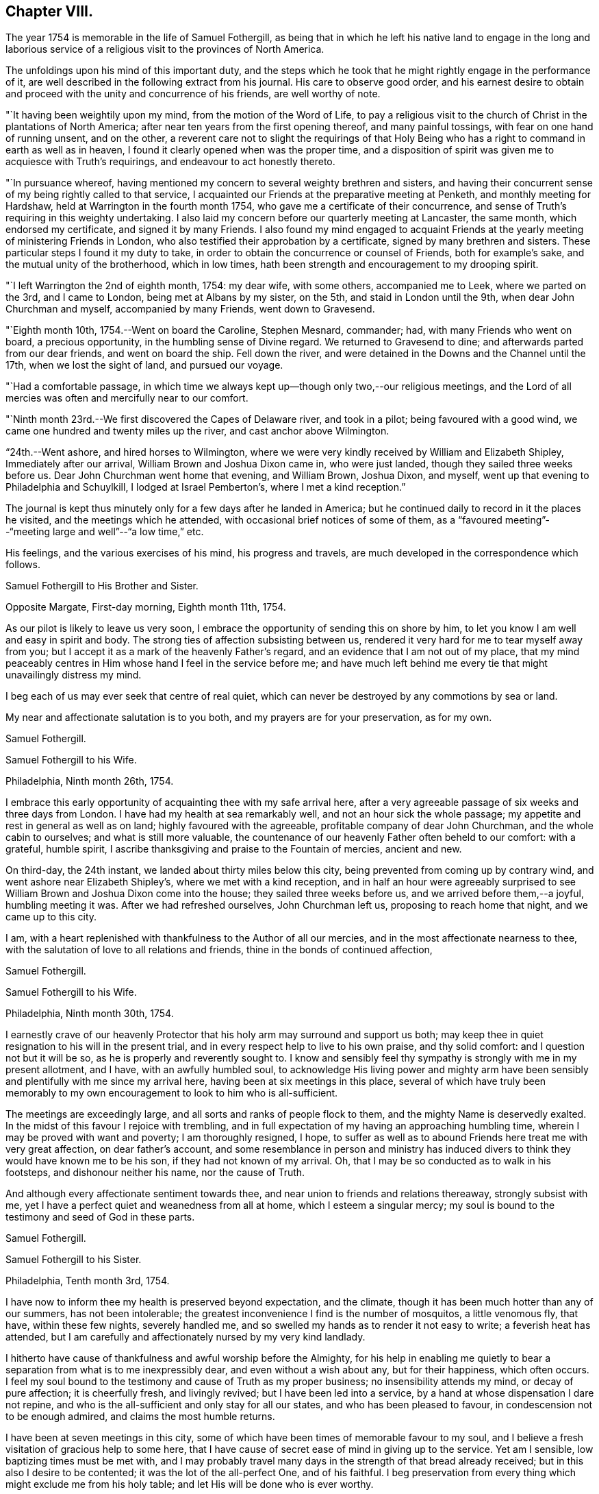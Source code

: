 == Chapter VIII.

The year 1754 is memorable in the life of Samuel Fothergill,
as being that in which he left his native land to engage in the long and
laborious service of a religious visit to the provinces of North America.

The unfoldings upon his mind of this important duty,
and the steps which he took that he might rightly engage in the performance of it,
are well described in the following extract from his journal.
His care to observe good order,
and his earnest desire to obtain and proceed
with the unity and concurrence of his friends,
are well worthy of note.

"`It having been weightily upon my mind, from the motion of the Word of Life,
to pay a religious visit to the church of Christ in the plantations of North America;
after near ten years from the first opening thereof, and many painful tossings,
with fear on one hand of running unsent, and on the other,
a reverent care not to slight the requirings of that Holy
Being who has a right to command in earth as well as in heaven,
I found it clearly opened when was the proper time,
and a disposition of spirit was given me to acquiesce with Truth`'s requirings,
and endeavour to act honestly thereto.

"`In pursuance whereof,
having mentioned my concern to several weighty brethren and sisters,
and having their concurrent sense of my being rightly called to that service,
I acquainted our Friends at the preparative meeting at Penketh,
and monthly meeting for Hardshaw, held at Warrington in the fourth month 1754,
who gave me a certificate of their concurrence,
and sense of Truth`'s requiring in this weighty undertaking.
I also laid my concern before our quarterly meeting at Lancaster, the same month,
which endorsed my certificate, and signed it by many Friends.
I also found my mind engaged to acquaint Friends at the
yearly meeting of ministering Friends in London,
who also testified their approbation by a certificate,
signed by many brethren and sisters.
These particular steps I found it my duty to take,
in order to obtain the concurrence or counsel of Friends, both for example`'s sake,
and the mutual unity of the brotherhood, which in low times,
hath been strength and encouragement to my drooping spirit.

"`I left Warrington the 2nd of eighth month, 1754: my dear wife, with some others,
accompanied me to Leek, where we parted on the 3rd, and I came to London,
being met at Albans by my sister, on the 5th, and staid in London until the 9th,
when dear John Churchman and myself, accompanied by many Friends, went down to Gravesend.

"`Eighth month 10th, 1754.--Went on board the Caroline, Stephen Mesnard, commander; had,
with many Friends who went on board, a precious opportunity,
in the humbling sense of Divine regard.
We returned to Gravesend to dine; and afterwards parted from our dear friends,
and went on board the ship.
Fell down the river, and were detained in the Downs and the Channel until the 17th,
when we lost the sight of land, and pursued our voyage.

"`Had a comfortable passage,
in which time we always kept up--though only two,--our religious meetings,
and the Lord of all mercies was often and mercifully near to our comfort.

"`Ninth month 23rd.--We first discovered the Capes of Delaware river,
and took in a pilot; being favoured with a good wind,
we came one hundred and twenty miles up the river, and cast anchor above Wilmington.

"`24th.--Went ashore, and hired horses to Wilmington,
where we were very kindly received by William and Elizabeth Shipley,
Immediately after our arrival, William Brown and Joshua Dixon came in,
who were just landed, though they sailed three weeks before us.
Dear John Churchman went home that evening, and William Brown, Joshua Dixon, and myself,
went up that evening to Philadelphia and Schuylkill, I lodged at Israel Pemberton`'s,
where I met a kind reception.`"

The journal is kept thus minutely only for a few days after he landed in America;
but he continued daily to record in it the places he visited,
and the meetings which he attended, with occasional brief notices of some of them,
as a "`favoured meeting`"--"`meeting large and well`"--"`a low time,`" etc.

His feelings, and the various exercises of his mind, his progress and travels,
are much developed in the correspondence which follows.

[.embedded-content-document.letter]
--

[.letter-heading]
Samuel Fothergill to His Brother and Sister.

[.signed-section-context-open]
Opposite Margate, First-day morning, Eighth month 11th, 1754.

As our pilot is likely to leave us very soon,
I embrace the opportunity of sending this on shore by him,
to let you know I am well and easy in spirit and body.
The strong ties of affection subsisting between us,
rendered it very hard for me to tear myself away from you;
but I accept it as a mark of the heavenly Father`'s regard,
and an evidence that I am not out of my place,
that my mind peaceably centres in Him whose hand I feel in the service before me;
and have much left behind me every tie that might unavailingly distress my mind.

I beg each of us may ever seek that centre of real quiet,
which can never be destroyed by any commotions by sea or land.

My near and affectionate salutation is to you both,
and my prayers are for your preservation, as for my own.

[.signed-section-signature]
Samuel Fothergill.

--

[.embedded-content-document.letter]
--

[.letter-heading]
Samuel Fothergill to his Wife.

[.signed-section-context-open]
Philadelphia, Ninth month 26th, 1754.

I embrace this early opportunity of acquainting thee with my safe arrival here,
after a very agreeable passage of six weeks and three days from London.
I have had my health at sea remarkably well, and not an hour sick the whole passage;
my appetite and rest in general as well as on land; highly favoured with the agreeable,
profitable company of dear John Churchman, and the whole cabin to ourselves;
and what is still more valuable,
the countenance of our heavenly Father often beheld to our comfort: with a grateful,
humble spirit, I ascribe thanksgiving and praise to the Fountain of mercies,
ancient and new.

On third-day, the 24th instant, we landed about thirty miles below this city,
being prevented from coming up by contrary wind,
and went ashore near Elizabeth Shipley`'s, where we met with a kind reception,
and in half an hour were agreeably surprised to see
William Brown and Joshua Dixon come into the house;
they sailed three weeks before us, and we arrived before them,--a joyful,
humbling meeting it was.
After we had refreshed ourselves, John Churchman left us,
proposing to reach home that night, and we came up to this city.

I am, with a heart replenished with thankfulness to the Author of all our mercies,
and in the most affectionate nearness to thee,
with the salutation of love to all relations and friends,
thine in the bonds of continued affection,

[.signed-section-signature]
Samuel Fothergill.

--

[.embedded-content-document.letter]
--

[.letter-heading]
Samuel Fothergill to his Wife.

[.signed-section-context-open]
Philadelphia, Ninth month 30th, 1754.

I earnestly crave of our heavenly Protector that
his holy arm may surround and support us both;
may keep thee in quiet resignation to his will in the present trial,
and in every respect help to live to his own praise, and thy solid comfort:
and I question not but it will be so, as he is properly and reverently sought to.
I know and sensibly feel thy sympathy is strongly with me in my present allotment,
and I have, with an awfully humbled soul,
to acknowledge His living power and mighty arm have been
sensibly and plentifully with me since my arrival here,
having been at six meetings in this place,
several of which have truly been memorably to my own
encouragement to look to him who is all-sufficient.

The meetings are exceedingly large, and all sorts and ranks of people flock to them,
and the mighty Name is deservedly exalted.
In the midst of this favour I rejoice with trembling,
and in full expectation of my having an approaching humbling time,
wherein I may be proved with want and poverty; I am thoroughly resigned, I hope,
to suffer as well as to abound Friends here treat me with very great affection,
on dear father`'s account,
and some resemblance in person and ministry has induced
divers to think they would have known me to be his son,
if they had not known of my arrival.
Oh, that I may be so conducted as to walk in his footsteps,
and dishonour neither his name, nor the cause of Truth.

And although every affectionate sentiment towards thee,
and near union to friends and relations thereaway, strongly subsist with me,
yet I have a perfect quiet and weanedness from all at home,
which I esteem a singular mercy;
my soul is bound to the testimony and seed of God in these parts.

[.signed-section-signature]
Samuel Fothergill.

--

[.embedded-content-document.letter]
--

[.letter-heading]
Samuel Fothergill to his Sister.

[.signed-section-context-open]
Philadelphia, Tenth month 3rd, 1754.

I have now to inform thee my health is preserved beyond expectation, and the climate,
though it has been much hotter than any of our summers, has not been intolerable;
the greatest inconvenience I find is the number of mosquitos, a little venomous fly,
that have, within these few nights, severely handled me,
and so swelled my hands as to render it not easy to write; a feverish heat has attended,
but I am carefully and affectionately nursed by my very kind landlady.

I hitherto have cause of thankfulness and awful worship before the Almighty,
for his help in enabling me quietly to bear a
separation from what is to me inexpressibly dear,
and even without a wish about any, but for their happiness, which often occurs.
I feel my soul bound to the testimony and cause of Truth as my proper business;
no insensibility attends my mind, or decay of pure affection; it is cheerfully fresh,
and livingly revived; but I have been led into a service,
by a hand at whose dispensation I dare not repine,
and who is the all-sufficient and only stay for all our states,
and who has been pleased to favour, in condescension not to be enough admired,
and claims the most humble returns.

I have been at seven meetings in this city,
some of which have been times of memorable favour to my soul,
and I believe a fresh visitation of gracious help to some here,
that I have cause of secret ease of mind in giving up to the service.
Yet am I sensible, low baptizing times must be met with,
and I may probably travel many days in the strength of that bread already received;
but in this also I desire to be contented; it was the lot of the all-perfect One,
and of his faithful.
I beg preservation from every thing which might exclude me from his holy table;
and let His will be done who is ever worthy.

Dear sister, may thy mind be stayed upon that which is immovable, which, though one,
is omnipresent, our mutual rejoicing in spirit, though absent in body,
and I am afresh assured is near us both for our good:
this time of absence will gradually wear away;
and I hope to be restored in the due time to the enjoyment of that
society and company which is at this time fresh in my remembrance,
and dear to my life.

[.signed-section-signature]
Samuel Fothergill.

--

[.embedded-content-document.letter]
--

[.letter-heading]
Mary Pemberton to Susanna Fothergill.

[.signed-section-context-open]
Philadelphia, Tenth month 16th, 1754.

It is in a degree of that love that makes the friends of Truth near to each other,
in a spiritual relation, though personally unacquainted, that I at this time salute thee;
and having oft-times experienced a real pleasure in sympathizing with my friends,
whether in joy or sorrow, it is a disposition of mind I desire to retain,
as it bears a near resemblance to that blessed example
which it is our duty and greatest interest to follow,
and justly due to each other as His disciples.
In a sense of this regard and sympathy,
I have thought of thee in this time of separation from so valuable a companion,
for the work`'s sake whereunto he is called, and so eminently qualified; and doubt not,
dear friend,
but the present dispensation will be made easy to a person of thy religious experience,
by a large share of that peace which is the effect of righteousness,
and in partaking of that blessing,
which I hope and trust will attend the labours
of thy dear husband in this part of the world.
And may we,
who have been frequently visited with tokens of the Divine regard in this respect,
walk worthy of so great mercy and favour,
by bringing forth fruits agreeable to the abundant labour bestowed upon us.
Well may it be said of us, as of old, We, as a people,
above all the families of the earth, have been distinguished,
by the inestimable blessing of a living and powerful ministry;
the Lord grant that the present generation may
experience the happy effects of these gracious calls,
thoroughly to awaken them to a humble and circumspect walking with him;
and as thy beloved husband is peculiarly instrumental in this great and honourable work,
I believe I may venture to say, he meets with a pleasing reception by all,
and I am sure by us,
who are favoured with his acquaintance and agreeable company at our house.

After our quarterly meeting, the beginning of next month, he, perhaps,
will make but a short stay amongst us,
the season of the year being the most suitable for a longer journey to the southward,
to which I perceive he is at present led,
and am not without thoughts that my dear husband may bear him company,
if he can contract his affairs into a compass suitable to leave;
and though it is a considerable trial to be deprived of the
company of an agreeable companion and indulgent husband,
it is a circumstance which hath heretofore frequently fallen to my lot, in which,
at times,
I have happily experienced that the exercise of patience and
resignation hath been attended with a suitable reward.

[.signed-section-signature]
Mary Pemberton.

--

[.embedded-content-document.letter]
--

[.letter-heading]
Samuel Fothergill to his Wife.

[.signed-section-context-open]
Philadelphia, Tenth month 31st, 1754.

I can at once inform thee I am well, every way well;
glory and praise for ever be ascribed to the inexhaustible spring of all mercies,
who has sustained hitherto beyond my utmost hopes,
and enabled me to travel closely and labour faithfully, in his work and service.
I have finished, as far as I see at present, my visit to the eastern shore of Maryland,
and visited a small meeting in Virginia, which consisted but of one family; but,
as I understood they kept up a meeting constantly, I could not leave it,
though it cost me one hundred and eighty miles ride.
I have been about twenty-five days out of this place,
and travelled about six hundred and fifty miles,
and am better in health than when I left it; the weather generally pleasant,
the roads very good,
our accommodations such as many better Friends have been content with,
and I am thoroughly so.
I came back to this city, having some concern to attend the quarterly meeting;
after that I hope to have every thing ready for my long journey.
I expect it will be five or six months before I
can either hear from or write again to thee.
Israel Pemberton proposes to accompany me the greatest part of my southern journey.

I esteem it a mercy that claims my deepest gratitude,
that I am so much favoured in every respect;
and my soul is bowed in reverence to the Author of true help, for the aid granted,
and I hope ever to live mindful of it.
I met dear Mary Peisley here, and we were together this day at the week-day meeting,
which was very large,
and we were both helped to labour in the wisdom and authority of Christ our head,
to his own honour and our great peace.

I want not affectionate remembrance of my near and dear relations,
but have not opportunity at present of writing, nor doth necessity require it;
if they live in heart to the heavenly Father,
our sympathy and union one with another will stand immovable,
in that which absence cannot impair nor many waters quench;
which will be our joy and rejoicing one in and with another;
though outward expressions may fail,
yet no mistrust of neglect or forgetfulness will take place.
But if this hidden root of the saints`' fellowship be overlooked,
a decay of true union will gradually ensue,
and alienation of heart from the family and its Holy head will take place.
My soul fervently begs all may be quickened to diligence, in this their day,
to do their own business faithfully in the heavenly plantation;
to the rooting out hurtful things,
which I am sure will grow and spread in the unguarded heart,
which has not a hedge about it, nor seeks the descending of holy rain, for quickening,
enlivening help; but is absent from its proper, safe habitation in the Truth,
abroad in the world, and its pursuits and evil spirit.
Such will suffer loss, and be in danger of being so lamentably covered with briars,
thorns, and weeds, as to be altogether unlike that garden enclosed,
wherein the Spouse often condescends to walk, and makes it as Eden.
The salutation of my heart is towards my brethren and sisters that way,
and their families,
with strong desires for all their help and establishment in the truth of God;
for that is our foundation, and sole, safe corner stone to build on.
People may build upon hay and stubble,
and have cause to be ashamed with everlasting shame and disappointment.
For let us awfully consider, what many are desirous to forget,
a day of trial hastens apace upon all, in their particular capacity; and happy they,
and they only, who have dug to Christ the rock,
and in faithful obedience been built up by him, in and upon himself.
When dismay shall overtake the stout-hearted,
and wo and distress those who have been falsely at ease in Zion,
and a terrible day come upon the forgetful and negligent,
those honestly concerned and diligent labourers in their respective lots in the heritage,
will have to rejoice in the abundant experience of Divine protection,
and receive the end of their faith, even the salvation of their souls.
The overflowing of affectionate remembrance has, unawares,
led my pen forward towards my near and dear relations with their families,
and I leave thee to thy liberty either to keep
or spread amongst them what I have written.

[.signed-section-signature]
Samuel Fothergill.

--

[.embedded-content-document.letter]
--

[.letter-heading]
Samuel Fothergill to his Brother and Sister.

[.signed-section-context-open]
Philadelphia, Eleventh month 6th, 1754.

In the freshness of strong natural affection,
and in the renewedness of that love which is abundantly more uniting,
I tenderly salute you; and though far outwardly separated from you,
for the cause and testimony of Truth, and the way of my duty for peace`' sake,
yet are you often present in spirit with me, and I am persuaded, I with you,
in that which is not destroyed or impaired by absence.
I have, through the wonderful condescension of our father`'s God, to inform you,
who are anxiously solicitous about me, that I am well--every way well;
my health better than I have for some time enjoyed in my native country;
and what is to me a deeper cause of reverent dwelling in ashes,
the holy arm of strength is near, to help to live and to labour in the Lord`'s heritage,
so as to know his blessed approbation, which I principally and above all desire,
and in that true and solid peace which is the true riches of the soul.

I worship in heart and spirit towards that heavenly Arm who has led me,
an unworthy creature, into the secret fellowship of his servants,
and given an earnest of the promised inheritance;
who hath graciously passed by manifold transgressions,
called me into some share of his holy service,
and hitherto sustained through many besetments,
regarded the secret seed of sincerity in my heart, and revived my hiddenly pained soul,
even when I had merited an everlasting rejection.
O,
that the sense of his mercy might ever cover and clothe
our spirits to such a degree of humble diligence,
as to excite to a faithful following and service
of him who is ever worthy of fear and obedience.
In this, and this only, we shall rejoice in our lots, every one under his own fig tree,
that has been planted, pruned,
and made fruitful by the cultivation of the right hand of the great Husbandman.

On the 4th of last month, I went towards the eastern shore of Maryland,
to some yearly meetings, which I found my mind drawn towards,
and to visit the meetings of Friends in that part of the province,
and the three lower counties belonging to Pennsylvania;
in which visit I was mercifully often favoured with strength to labour to my comfort,
and true ease of spirit,
being often remarkably opened into the states of
the meetings and individuals where I came;
but alas, the state of the church is very low thereaway, their numbers small,
but their care and zeal for truth in general less than their numbers,
so that I could not avoid a daily pain of heart on their account, whilst with them.
The cause seems to me much in their heads,
and such as ought to be their leaders in precept and examples,
by a contrary conduct are become indeed the tail of the people,
as will ever be the case where people seek to live and grow strong,
and not by heavenly food.

Tomorrow I propose to leave this place,
and go through a course of meetings to the remotest part of Virginia,
amongst some newly settled meetings.
I expect to travel five hundred miles, without much turn out of a direct line.
I salute you nearly and tenderly, and am your affectionate brother,

[.signed-section-signature]
Samuel Fothergill.

--

The intimate friendship and frequent correspondence
maintained by Samuel Fothergill with Israel Pemberton,
his brothers, and others of the family,
demand that some brief account of them should be here inserted.

Their ancestor, Phineas Pemberton, was born near Wigan, in Lancashire, in 1650.
He was an early and active member of Hardshaw monthly meeting, residing then at Bolton,
where he endured much persecution for his faithfulness
in supporting the testimonies of the Society of Friends;
he had also suffered in the same cause whilst an apprentice at Manchester.

In common with many others, who, about that time,
sought a country where they might serve God unmolested,
and enjoy the rights of religious freedom undisturbed by persecution,
he embarked for America in the year 1682, with his wife and his aged father,
having many others of their company, to the number of fifty-two persons in all.
This was about the time of the settlement of Pennsylvania by William Penn;
they landed in that province, and found that he had arrived six days before them.
When they came to the place where the city of Philadelphia now stands,
they could not procure any accommodation for their horses, "`so they spancelled them,
and turned them out into the woods.`"

Phineas bought a tract of land near the river Delaware, where he long resided,
a useful member of society, and filled with reputation several offices in the province.^
footnote:[In 1697 he was a member of the Council, and speaker of the Assembly.]
He died in 1702.

His son Israel was born in 1684.
He was a man of a calm, even, and cheerful disposition,
and his mind improved and enriched with the principles of true religion;
this rendered his whole life an instructive example of the Christian virtues.
He was one of the most considerable merchants of Philadelphia, and was,
for nineteen years successively, a representative for that city in the General Assembly.
He died in 1754, much esteemed and beloved, for his great hospitality,
talents and integrity.

His three sons, Israel, James, and John Pemberton,
were all of them eminent and valuable men in their day,
useful in their respective stations,
and for a long period took an active and prominent part in the concerns of the Society,
as well as in some of the affairs more at large of their native city and province.

In the letters of Samuel Fothergill to them there may be observed,
not only the plain and honest manner in which he
expressed his affectionate feelings for their welfare,
but also the remarkable and clear sense which he had of their respective states,
and of the difficulties to which each of them was exposed by character,
by mental constitution, or other circumstances;
and the peculiar fitness of his affectionate counsel and
exhortations to the three brothers is very striking.

Israel, the eldest, was a man of great powers of mind, of a clear and sound judgment,
yet of a quick and ardent temperament, against which he had often to contend,
but he was enabled to yield in good measure to
the subduing and regulating power of Truth.
He was extensively engaged in commerce, and in benevolent pursuits.
He died in 1779, aged sixty-four.

James, the second son, received a liberal education;
and his parents took care early to instill into the minds of all their
children a regard and reverence for those great principles of Truth,
by which his future life was regulated.
His mother, Rachel Pemberton, watched the early unfoldings of his mind,
and hoped much from the mildness of temper and
steadiness of conduct which he early manifested.
Nor was she disappointed; whilst he often bore decisive testimony,
and particularly when near the close of his long and useful life,
to the deep obligation he had been under for her tender and judicious care.

His intellectual powers were great, and highly cultivated.
Possessed of ample pecuniary means, endowed with a sound judgment,
and influenced by the most enlarged benevolence,
he was ever found ready to devote his powers, his time, and his substance,
to the promotion of the good of his fellow creatures.
Of the public chartered schools of Philadelphia he was early elected an overseer,
and of the hospital and other benevolent institutions, he was a liberal benefactor,
and took an active share in their management.
With his brother Israel,
he was the steady friend and advocate of the oppressed African race,
and of the Indian tribes.
They were both at one period members of the state legislature,
and possessed considerable influence,
which they often exerted on behalf of the latter named people.

He filled with ability and reputation many offices in the religious Society of Friends.
Of the meeting for Sufferings he was a member from its first establishment in 1756,
until, in the yearly meeting of 1808, he publicly resigned his place,
on account of his advanced age and increasing infirmities.

In the year 1777, he, with his two brothers, and seventeen other Friends,
were unjustly seized by the government,
and without being informed what was alleged against them,
were taken from their families and homes,
and sent under a military guard to a distant province,
where they were detained as prisoners several months.

His temperate life, and the evenness and placidity of his temper,
contributed to his length of days, smoothed and softened the decline of life,
and rendered the approach to its final close easy, and almost imperceptible.
He often contemplated with steady attention, and without fear, that solemn period;
and in the second month, 1809, he quietly departed, in the eighty-sixth year of his age.

John Pemberton, the youngest of the three brothers, was a humble, diffident man,
gifted with a meek and quiet spirit:
his fearfulness often led him into deep provings and mental conflicts,
ere he felt sufficient confidence to yield a
full and unreserved obedience to required duty.
To him was given the kind word of encouragement,
whilst his brothers appeared more to require, during their earlier days,
the calming and cautionary counsel of an
experienced fellow traveller and faithful friend,
like Samuel Fothergill.

John Pemberton was well known as a minister;
he travelled extensively in this capacity in his native land,
and three times visited Europe.
He first came over with John Churchman and William Brown,
the former of whom he accompanied through many parts of England, and also into Holland.

His next visit was in 1783, in company with William Matthews.
On their voyage they were taken prisoners, and carried into France.
He had extensive service amongst those not of the same religious profession with himself,
particularly in the north of Scotland.
He spent upwards of six years in diligent labour during this visit,
and returned to America, in 1789.

Finding himself once more engaged in religious concern to visit Europe,
he embarked in 1794, landed in Holland, and proceeded to Pyrmont in Germany, where,
after about four months spent in religious labour, he departed this life,
on the 31st of first month, 1795, aged sixty-seven.

Their mother, Rachel Pemberton, was the daughter of Charles Read,
one of the early settlers of Pennsylvania.
She was indeed as a "`mother in Israel,`" and was
distinguished by her care over her own family,
her sympathy with those under affliction of body or mind,
and her great hospitality and kindness,
particularly to those who were called to travel in the work of the ministry:
to such her house was ever open, both during the life of her husband and afterwards.
She died in 1765, at the age of seventy-four.

Mary Pemberton, the wife of Israel, was also a valuable and experienced elder.
The removal of her husband into exile, in 1777, was a great affliction to her; and,
as she expressed, she believed it would tend to shorten her stay in this world.

She fell into a gradual decay during his absence,
and some time after he was restored to his family,
she thus addressed him:--"`It is now evident to me, my dear, that we must soon part;
we have passed through many deep trials; there is nothing between us but true love,
and great affection; I hope thou wilt be kept in true resignation.
I had some hope of continuing some time longer,
both on thy account and that of our dear grand-daughter;
but I am not solicitous about it, not very solicitous.`"
She peacefully departed this life in the tenth month, 1778, aged seventy-four years.

[.embedded-content-document.letter]
--

[.letter-heading]
Samuel Fothergill to Mary Pemberton.

[.signed-section-context-open]
Opechan, Twelfth month 4th, 1754.

In expectation of thy dear husband`'s being set out to meet me, I address this to thee,
to let thee know where I now am I have, with a reverently bowed spirit,
to inform thee I am well every way.
My health is maintained beyond my hopes; and what is more,
and a deeper cause of gratitude and inward worship to the Most High,
his holy arm is near to sustain in labour, to his own honour, and the help of some.
To his worthy name be all the gain consecrated, for it is his due.

My passage seems through briars and thorns,
and my walking as amongst the tombs of the dead,
a general languor having spread amongst the people; nevertheless, the Lord,
terrible in righteousness, is nigh at hand to conduct forwards,
renewing strong evidence that I am in my proper line.

This consideration, dear friend,
is a fruitful source of comfort in many times of deep wading.
Oh, that we, and each of the family, may fix it in full view, as the mark of the prize.
Satisfied I am, many would have wings given them, that now lie as amongst the pots,
and the Father`'s name become famous amongst the ten thousands of his true Israelites.
My soul salutes thee in the fresh sense of living help revealed near; and begs,
as for myself, immovable perseverance, and increase in faithfulness;
that the residue of hindering things may be fully fanned away,
and we may come up in our lots here, and remain in glorious ones for ever.

[.signed-section-signature]
Samuel Fothergill.

--

[.embedded-content-document.letter]
--

[.letter-heading]
Samuel Fothergill to his Wife.

[.signed-section-context-open]
Curles, upon James`' River, in Virginia, Twelfth month 13th, 1754.

In daily and affectionate remembrance, though far outwardly separated,
for the cause and testimony of the Lord our God,
yet never more livingly and comfortably near in spirit since our first acquaintance;
with all the tender affection and sympathy so tender a relation claims,
yet without repining at my lot, or looking painfully homewards,
being sensible the unchangeable Shepherd is all-sufficient to keep and bless,
wherever or however scattered, if suitable care remains not to scatter from him.

I find something in the climate peculiarly favourable to my constitution.
Have had good travelling weather, and not any severe cold;
some rain swelled the rivers as I came along,
and we were obliged to pass them in small canoes ourselves, and swim our horses;
a circumstance I much dreaded before I left England, but am now reconciled to it,
and many other things that seem like hardships; but I am made perfectly easy,
and the day is sufficient for the evil thereof.
I have hitherto slept under a roof, though sometimes a miserable one,
and nevertheless have been preserved from taking any cold that has been troublesome.
I expect to rest at this place two or three days,
and then to proceed in my visit to the residue of this province, North Carolina,
South Carolina, and Georgia, in which route I cannot avoid some nights in the woods;
but the climate there is very warm,
and even at that time of the year the days pretty long.
In this place, where I am,
this day is two hours and four minutes longer than it is in England,
and I have five hundred and fifty miles almost due south to proceed,
before I can see it my way to turn back again.

The state of the church in this province is low and painful; those advanced in years,
in general, very insensible of true feeling,
or suitable zeal for truth`'s advancement in themselves, their families, or the church.
My passage amongst them has been close, laborious, and, in some places,
I believe strengthened to awake and alarm the careless, to their help,
and the renewing cause of secret worship to the Lord Almighty,
that he has hitherto answered the humble petition of my heart,
not to leave me destitute of His holy presence in this remote and desert land.
And his word has indeed been as a flame of fire, and the house of Esau as stubble;
but it is the most exercising, laborious work I ever was engaged in,
being concerned to visit every small meeting, and many of their families,
and when that is done to collect four or five meetings together, as a general meeting,
to take my leave of them.

This manner of labour requires time, and prevents my getting hastily forwards:
but I came for peace, and must not overrun it;
and the sure Helper and reward of his people is eminently near to help,
to the praise of his mighty name,
and the revival of his plantation amongst the rising generation,
some of whom His blessed hand is upon for good.
I am favoured with the company of a worthy innocent Friend, an elder, from Philadelphia;
his name, Edward Cathrall.
I expect Israel Pemberton here this day, to accompany me southwards,
and then Edward Cathrall returns.
He has travelled with me about twelve hundred miles, and been very serviceable;
and has sometimes, though against my will, stepped in between me and expense.

I am humbly thankful to the all-sufficient Hand,
for the continued evidence of his blessed regard;
and strong hope prevails be will not be unmindful of thee,
and my little concerns at home, but by his blessed Providence make bard things easy,
and enable, with patience, and careful diligence, to act our several parts,
to our comfort in him and one in another.

[.signed-section-signature]
Samuel Fothergill.

--

[.embedded-content-document.letter]
--

[.letter-heading]
Samuel Fothergill to his Brother and Sister.

[.signed-section-context-open]
Curies, upon James`' River, Virginia, Twelfth month 13th, 1754.

I have, through the continued favour of the never-failing Fountain of all good,
to inform you, my health is preserved to my admiration.
I remember not eleven weeks spent for some years with less
interruption of health than those I have spent in these parts;
though various circumstances of hardship have attended, particularly cold lodging,
little better than in the woods, yet have not been affected by any cold,
or found any inconvenience afterwards attending.
I find my bodily strength renewed,
and ability given to undergo seeming hardships with very great ease.
I mention this circumstance of health with a
grateful heart towards him who is Lord of all,
the support of body and soul,
and before whom they ought both to be altars whence the
sacrifice of awful worship should often ascend.

I have, since I wrote last,
visited some meetings which lay remote in the distant back parts of Pennsylvania,
Maryland, and Virginia, having crossed the great river Susquehanna,
about eighty miles west of Philadelphia,
and visited the meetings of Friends along the Blue Mountains,
and thence returned one hundred and thirty miles through a country void of Friends,
into the more inhabited part of this colony.
Have hitherto visited all the settled meetings of Friends in my course,
however small and low, and indeed sorrowful is the state of the Church in these parts.
The same painful stupidity of heart, which has covered the eastern shore of Maryland,
and too many in Pennsylvania, seems here also to spread and benumb the people,
more especially amongst those advancing into, or near old age;
there are some living young people amongst them,
but the crooked foot-steps of the old professors, in part,
and the lethargy of those more morally clean,
seem to threaten the utter extirpation of the
profession from various parts of this province.
I have been led into very close and laborious work amongst them,
in their meetings and in their families, and to visit particulars,
to my own secret ease and comfort in the discharge of my duty,
though through the hardest labour that I ever yet met with in public and private.
But the strong support of ever blessed Help has been very wonderfully near,
and has answered the petition that has often arisen from my soul,
deeply and anxiously bowed,
that he would not leave me destitute of his strength and help in a remote land,
but accompany and lead me in every part of my passage, that though separated from many,
near and dear to my life, amongst the nearest whereof I rank you,
I might not be separated from the holy Presence,
or unacquainted with the renewal thereof every day.
And it is with a heart at this time covered with reverence, I have to acknowledge,
he hath not failed to help me to labour faithfully to some service in divers places,
to the awakening and the help of some on their way,
and the comfort of the scattered remnant of the true Israelites.

Some of the younger class seem under the visitation of the blessed planting Hand,
to whom my heart has been drawn with lively encouragement to hold on their way,
and though rejected by their natural parents,
with respect to any religious oversight and help,
the eye of the Father of the whole family both in heaven and earth, seems over them.
May their eye be unto him, for,
alas! all instrumental assistance seems cut off from their earth.
I am obliged for peace`' sake, after I have visited three or four meetings,
to collect them together, to take my leave of them, and though it makes my passage slow,
yet it brings peace, and that I came for, and would gladly bring with me,
if ever I revisit my native land.

It is not unlikely but the rumour of some damage
done in the back parts of South Carolina,
by the Indians, has before this, reached England, and may give some uneasy apprehensions.
I had an opportunity of conversing with a person lately returned from that neighbourhood,
who informed me that the bodies of sixteen English were found murdered,
and nine were missing, who, being principally women,
were supposed to be carried into captivity.
By what Indians the act was committed, is only conjecture;
some northern Indians were seen to march through
the back settlements of Virginia and Maryland.
It is generally thought the English were settling themselves very
fast on a piece of fine hunting land belonging to the Indians,
without giving them satisfaction for it, and had been warned off by them,
but disregarding it, received this severe token of Indian displeasure.
It is remote from the settlement of Friends, and far from my route.

[.signed-section-signature]
Samuel Fothergill.

--

[.embedded-content-document.letter]
--

[.letter-heading]
Samuel Fothergill to Tabitha Ecroyd.^
footnote:[Tabitha Ecroyd was the daughter of Richard and Susanna Ecroyd, of Marsden,
in Lancashire, and was born in the year 1724.
She bent early to the visitations of Divine grace;
many deep baptisms and conflicts of spirit were her portion;
these she endured with patience,
and in the twenty-sixth year of her age came forth in the ministry of the gospel,
and became a diligent and faithful labourer therein.
About two years after her marriage with Richard Marriott, of Mansfield,
they removed to Marsden, and there she continued to reside until her death in 1786.]

[.signed-section-context-open]
Curles, upon James`' River, in Virginia, Twelfth month 14th, 1754.

Thou hast for some weeks been the frequent companion of my thoughts,
with true nearness and strong regard for thee, and desires for thy safety,
and progress on thy way toward Zion,
and I found this evening an openness of heart to write
to thee a salutation of true brotherly kindness,
to encourage and caution for thy help;
for though my house may not have been so with God as that of some others,
I am not void of experience in the way to New Jerusalem.
I consecrate the gain to God, and dedicate my strength and labour to his service,
and the help of my fellow-travellers.
Convinced I am, dear friend,
the Lord Almighty has given thee a name in his holy household,
and consecrated thee in measure to his service.

What lives upon my heart towards thee is:
Keep with diligence the earnest of adoption upon thy own spirit; seek, seek incessantly,
to know the inscription and mark of the family clear and evident upon thee.
It is at times written and imprinted in characters so evident, that ourselves,
and even by-standers, may easily perceive it; this affluence, in an unguarded heart,
produces ease and relaxation of spirit; then is the time Lucifer arises,
and whispers to the soul that dangerous doctrine--Once in grace, ever in grace; and,
Soul, take thy rest; the Lord thy God hath dealt bountifully with thee.
By this means daily care for living bread ceases,
and the remembrance of former bread becomes the sole sustenance of the soul,
and even that in process of time becomes less cared for,
another support having been chosen.
Under the law, many animals were deemed clean who chewed the cud;
but when the victuals have been received in gross, and by the power of revulsion,
brought a second time upon the palate, and chewed, they turn to nourishment,
but are never again to be eaten as food, but fresh must be sought for,
or death soon ensues.
Oh! therefore, cleave to the Feeder of his people; receive what he hands forth;
there is a blessing in it, though it be the bread and water of affliction; low,
painful times are often strongly and blessedly helpful,
and produce a careful search and holy inquiry.
If the precious piece of money be lost, to sweep the house clean, by the searching power,
has often, nay always, been attended with success,
as the only method of finding it again.
In these purified hearts, the word of the Lord God will grow,
and the plant of renown will shoot vigorously, and spread over the wall,
and the branches thereof spread to the ministry of the Word to others.

That lamentable dwarfishness which attends some, is, I am persuaded,
much owing to the want of proper cultivation, and deep labour for spiritual sonship;
for the Lord, our holy head, would have his children resemble himself in beauty,
and their faces like those of the sons of princes of the immortal family.
His voice is heard distinctly--the cry--the what--the
when--are all intelligible to these souls;
their ears are quick of understanding, and their hearts prompt to knowledge.
If heavenly favour be their covering, their safe dwelling is in ashes;
if tossing and low times attend, the Lord is the stability of their salvation;
if snares and temptations attend, they hear the ancient call, "`Arise, my love,
my fair one, and come away.`"
Oh my friend, beloved, in and for the Truth,
that thy lot may be in this safe enclosure of the walls of salvation,
and I am satisfied in heart that the Lord would
make thee an instrument of good in his hand.
Do thou cleave in soul to him, and if he should put thee seemingly up,
and lay by from service in public, quietly bear the dispensation of his providence;
awake not thy beloved until he please.
The Lord of all mercy preserve thee chaste to himself;
guard thee from incumbrances of every kind,
that he alone may be the object in thy view--thy morning light, and evening song.
Amen, Amen saith my soul, for thee, myself, and all his visited, the world over.

I have travelled very closely, being preserved in my health admirably.
I have not been on shore twelve weeks but have travelled above twelve hundred miles,
and have had near seventy public meetings.
A lively remnant remains in this land, principally of the rising generation,
and advancing towards middle life; many of the elders are dead, and some,
though alive in the body, are dead to God in the sense of Truth.
I have often been deeply baptized into distress and suffering on their account,
but with a soul covered with deep reverence before all-sufficient Help.
I have to say his powerful hand has been wonderfully made bare,
and his word has been as a fire in the Mount of Esau,
dreadfully alarming to the forgetful and obdurate;
holy balsam to the wounded has been near; remember it, O my soul, with trembling!

Accept, dear friend, this salutation in good part;
it is the language of a soul solicitous in a strong, secret manner, for thy welfare.

[.signed-section-signature]
Samuel Fothergill.

--

[.embedded-content-document.letter]
--

[.letter-heading]
Susanna Fothergill to her Husband.

[.signed-section-context-open]
Warrington, First month 12th, 1755.

It gave both me and thy friends great satisfaction to
hear of thy safe arrival and good health,
and of the regard of heavenly protection and help,
and thy evidence of peace was more than all; indeed,
I did not doubt but Divine Providence,
who was pleased to call thee from thy native land in his service, would be near to thee,
and be thy support and strength in every needful time.
My spirit is often with thee,
and my soul often bows in reverent thankfulness to the Fountain of all our mercies,
on thy account, and likewise on my own; having with humble thankfulness to say,
he has helped me hitherto, and hath renewed my strength.
He has, at times, lifted up his countenance upon me,
and replenished my soul with his goodness, so that I have no cause to murmur or repine,
nor ever have since our separation;
being made sensible that it was the will of Providence;
and he has been pleased to endow me with strength freely to resign thee,
believing that he that called thee from me,
could in his own time restore thee to me again,
and so has he been pleased to stay my mind on him.
I have had great peace of mind,
and a secret belief that he would be thy guide and support,
and conduct thee safely on thy journey.

Be not in haste, wherever thou comes;
do not let any place slip that thou mayest have the least glimpse of service in,
be it ever so small, or whether in meetings or families; deliberate and wait,
to know whether there be not something required, and if thou find anything left short,
where thou hast been, it is better to return to the place and finish the work.
I hope and believe Providence will be with thee, and be thy guide.

[.signed-section-signature]
Susanna Fothergill.

--

[.embedded-content-document.letter]
--

[.letter-heading]
Samuel Fothergill to his Wife.

[.signed-section-context-open]
Charleston, South Carolina, Second month 13th, 1755.

Since I came from Wain-oak,
I have visited all the residue of Virginia and North Carolina,
and late last night arrived here, and have had a meeting here this day,
amongst a poor miserable handful of professors,
and believe I must visit all their families before I can easily leave the place.
I expect to be in Georgia, one hundred and fifty miles south of this place,
some time next week, and then return northwards, eight hundred miles, upon a line,
without much stop, except seven meetings which I left as I came southwards.

The winter hereaway has been remarkably pleasant;
the principal inconvenience has been the heats we have met with;
sometimes in the last month ourselves and horses were obliged
to lay by for some hours in the middle of the day,
to avoid the excessive heats.
On the 29th of last month,
we were overtaken in the evening by a violent storm of thunder, lightning, and rain,
and were lost in the woods.
With much difficulty we got a fire made,
and stood round it in the most violent rain until almost midnight,
when some dogs at a plantation directed us to it, by their barking at our fire,
and the howling of the wolves about us.

On the 2nd instant, after a ride of fifty miles,
we were obliged to lie in the woods all night,
and though the scene was unusual and the night pretty cold,
I do not find I have got any cold, or am any way disordered by it,
being fully sensible--Sufficient is the day for the evil thereof.

I am humbly thankful to the Lord Almighty for all his mercies, amongst which,
I esteem it a singular one to be enabled patiently to bear a separation from thee,
which at first seemed like a most painful division;
and although no time of our being united together has
passed in which thou wast dearer to me,
or my affections stronger than at this time, yet I am comfortably easy,
in hopes we may afresh be favoured with a personal reunion.
May the Shepherd of Israel be our keeper,
and his everlasting dew rest long upon our branches.

My companion, Israel Pemberton, is agreeable and helpful in various respects,
and hope he will receive some profit from this journey.

I have this day had a large, good meeting, to my satisfaction;
but the meeting-house being small, was inconvenient.
Most of the principal inhabitants attended,
and I expect the use of the Baptist meeting-house on first-day evening,
to take leave of the inhabitants of this place,
who have given general instances of their regard.

George Whitefield passed through this town a few days ago, for Georgia,
having travelled very hard from Philadelphia,
to get to his flock before we came amongst them.

I have now travelled two thousand five hundred and fifty miles,
upon the continent of America; of which,
one horse has carried me one thousand seven hundred and fifty;
he is an excellent creature,
and providentially put into my hands by a friend near Philadelphia.

He cost me about five pounds sterling; he travels with great ease and safety,
and sometimes, like his master, with hard fare, and sometimes none at all,
but we both jog on contentedly.
I intend him to rest here until my return from Georgia.

The state of the church is generally low, and exceedingly so in this place;
there is very little of the form, and much less of the power of Truth amongst them.
My heart has been bowed into strong concern, and close labour for and with them,
and hope for some little reviving of secret care in particular; but alas,
many seem awakened for a time, and sink afresh into lukewarmness.

Second-day morning, Second month, 17th.
Yesterday is comfortably passed over; the Baptist meeting-house was lent to us,
and we had a large, crowded meeting, to memorable satisfaction,
the ancient Helper vouchsafing to appear as mouth and wisdom:
to him be all glory ascribed.

[.signed-section-signature]
Samuel Fothergill.

--

[.embedded-content-document.letter]
--

[.letter-heading]
Samuel Fothergill to his Wife.

[.signed-section-context-open]
Charleston, Second month 26th, 1755.

I wrote to thee from this place about twelve days ago,
since which I have been in Georgia, and returned hither last night;
having continued cause of humble acknowledgments to the Father of all mercies,
for his support every way.
I have now been to the extent of my visit southward,
being one hundred and twenty miles further than
any Friend hath travelled on religious account,
and am setting my face northwards.
I propose another public meeting in this place tomorrow, and then to leave.

We have been much favoured with fine weather, and have excellent roads;
the heat has been rather troublesome, but not so much as to be very inconvenient.
Our road is through woods which are nearly always green,
being almost covered with myrtle, laurel, and bay trees,
which makes me often forget the time of the year;
none of the symptoms of our winters are here to be seen.

[.signed-section-signature]
Samuel Fothergill.

--

[.embedded-content-document.letter]
--

[.letter-heading]
Mary Peisley to Samuel Fothergill.

[.signed-section-context-open]
Wrightstown, (in America,) Second month 27th, 1755.

The freedom and candour of thy very acceptable favour,
has had the happy tendency to set me upon the strictest
examination of myself which my deceitful heart was capable of;
a task to which it was much disposed before the receipt of thine it,
being a season of emptying and cleansing: a state and dispensation,
which I pray with my whole heart that neither thou nor I may ever get above,
and especially when we are much engaged in our Master`'s work;
for it seems to me next to impossible that we should escape some little spots and stains:
though we may be ever so careful of our clothing, and wrap it ever so closely about us;
it will get a little soiled, by being used every day.
I am sure mine does so, and if I should hinder my Master from stripping it off,
and washing both it and me,
I should ere now have made but a very mean appearance in the
sight of Him who sees through every false covering,
the veil of flesh and all its seeming excellencies;
beholding no beauty nor comeliness in any thing that is not derived from himself,
who is the only unmixed fountain of light and purity.
And what does it signify, my dear friend,
if we appear naked and empty in the view of a set of mortals,
who are unacquainted with the Lord`'s ways and doings?
I think I have beheld in his light,
and been informed by the instruction of his pure Spirit,
that I have never been more amiable in his sight,
nor attracted a greater degree of his love, than when my spirit has been quite unclothed,
not only of my own righteousness, but also of the rich jewels of his grace,
and wandered about as in sheep skins and goat skins, destitute, afflicted, tormented,
in a spiritual as well as a natural sense;
nor have I ever had such near fellowship with the martyrs, apostles,
and fellow-sufferers of Christ, as in this state.

[.signed-section-signature]
Mary Peisley.

--

[.embedded-content-document.letter]
--

[.letter-heading]
Samuel Fothergill to Catharine Payton.

[.signed-section-context-open]
East Nottingham, Fourth month 10th, 1755.

I have often, and with true sympathy and nearness,
had thee in my remembrance since we parted,
and though I have been so situated as to be disqualified from much correspondence,
my hands being pretty full of labour, yet the various steps I had to tread,
in which I often found thine and thy dear companion`'s
footsteps secretly united in an inward inexpressible manner,
and I found both strength and comfort in suffering with
those who were baptized for the dead.
And indeed we may say.
Good is the word of the Lord, in all its manifestations,
and a tried buckler to the soul which is bowed, to keep its rank in the battle,
within or without, or both;
it is often our place to know it as a word requiring to be kept in reverend patience,
as with our mouths in the dust, and in deep emptiness and poverty.
Such has been my lot, and the best preparation for strength and nourishment,
in measure according to the will of God.
I have not forgotten thee, my friend and sister,
in the faith and patience of the gospel of Christ;
the spreading of fraternal affection in Christ, our holy head,
hath often reached towards thee, through invisible channels,
with strong desires and secret hope, that the arm of holy kindness will sustain,
and the rod and staff of the God of Jacob will be revealed to us both,
to guide in the midst of the paths of judgment.
I have found the rod often necessary for my instruction in righteousness;
and it is with reverence I have to acknowledge there is
a love in my heart to the chastening hand,
which, perhaps,
my own folly may make more necessary for me than some
other more dutiful and watchful children of his house.
Enable me, O Father,
to sing of thy mercies and judgment all the days of my appointed time.

I have travelled with diligence since I saw thee;
I left South Carolina easy and cheerful, having done what seemed my duty.
I thought, before I reached Charleston, that I should visit the adjacent islands,
but found a prohibition, though they invited me;
they seem desirous the testimony should be exalted by others, but will not lend a hand,
but according to the extent of their influence seem to me to pull down.
S having thrown, voluntarily, his children out of the Society,
I had true peace in plain dealing with them,
and the other libertine professors in that place.

By a letter from Lydia Lancaster, I have a good account of Isaac Wilson,
being a true born son into the ministry, and likely to become serviceable in it.

I desire, as for myself, thy preservation and stability in the truth of God,
and I cannot doubt, all-sufficiency will be near, as a fountain at times unsealed,
if we fail not in suitable inward watchfulness,
and are kept from repining at times of searching and sifting,
or from being wanton when the fulness of the house may be our portion.
Wisdom will lead in the middle of the paths of judgment; and if we love her discipline,
she will cause us to inherit substance.

The affectionate friendship which thine breathes is, with me, reciprocal,
and so it has been ever since our first acquaintance suggested
the most cordial desires for thy solid prosperity,
of which I have the strongest hopes.

I salute thee in the union of a friendship which is founded deeper than nature,
and remains fixed beyond dissolution.

[.signed-section-closing]
Thy sincere friend,

[.signed-section-signature]
Samuel Fothergill.

--

[.embedded-content-document.letter]
--

[.letter-heading]
Samuel Fothergill to his Wife.

[.signed-section-context-open]
Philadelphia, Fourth month 15th, 1755.

Through the continued protection of the God of all strength and sure mercy,
I have to inform thee of my safe return in good health, to this place,
where I am arrived, after a journey of three thousand miles, in about twenty-four weeks,
in which I passed through the remote mountainous parts of this province and Virginia,
and came down and travelled through that province.
North and South Carolina, and to Georgia.

When we left Charleston we had near four hundred and
fifty miles to ride to the next settlement of Friends,
through a country little inhabited, and in which accommodations were scarce enough,
though we made shift to get into some cabin or other at nights,
but had not my clothes off for several nights successively,
or any thing at times to lie down upon but a bear skin or boards;
but sufficient was the day for the evil thereof.
I was favoured with a state of perfect good health, and a quiet,
patient acquiescence with my lot,
having renewed reason to believe I was where I ought to be.
It is with a humble,
thankful heart I review the difficulties and jeopardies which have attended,
and through which gracious protection hath sustained me; record it, my soul,
in thine annals, to be often perused to thy humiliation.
I returned through Virginia to the western shore of Maryland,
and`' visited the meetings thereaway; which was made a time of renewed visitation to many,
and solid comfort in honest labour to myself.
On the 5th instant, I crossed the great river Susquehanna,
and came to the habitation of dear John Churchman,
where I met with a kind and affectionate reception.

I found not much time for respite, and visited several meetings in that neighbourhood,
in which I had his and his valuable wife`'s good company, to our mutual satisfaction.

The instances of mortality thou mentions are affecting and instructive hints to us, who,
for a short time survive, that we forget not that we also are strangers here,
and are hastily advancing to an unchangeable state.

The situation of affairs here occasions much discourse and tossing,
amongst those people who know not the foundation which stands sure.
A considerable number of the Indians have come down hither,
to remain until the hurries are over;
the vessels of the earth seem smiting one against another;
but I am not dismayed by any appearance of danger, nor drawn from my quiet habitation,
in the power of endless strength, to meddle at all,
otherwise than as I am often led to point out the only
refuge and hiding place which will protect,
and labour to gather the people`'s minds out of that which is wavering and unstable,
to the stability of the salvation of God.

I propose in a few days leaving this place and going down to New England,
and the parts adjacent, which I expect will take about five months`' moderate labour.
As the weather comes on warm I must relax my bow a little,
and travel with more indulgence to my body,
and thou may assure thyself I will endeavour to preserve a
being to which thou hast so great and just a claim:
the temperate season, the goodness of the roads,
the meanness and scarcity of accommodations, have obliged me to travel hard this season;
but as there is a total alteration in those respects, the weather coming on hot,
the roads worse, accommodations good, and meetings more frequent in my way,
I shall travel with more leisure than hitherto.

My good old faithful servant, who carried me about two thousand four hundred miles,
at last failed me; I have left him behind me in Virginia,
and yet hope some more good service from him; he travelled well and very easy,
and never failed until he was reduced to short allowance of food, and sometimes,
poor creature, none at all, unless I gave him my Indian bread,
which my own stomach wanted very much.
I was obliged to leave him; I had the pleasure of doing it in good, careful hands,
and bought another, which I hope will perform well.
My expenses have run very high,
though I have been as frugal as the nature of my journey would admit of;
but being obliged to hire guides, at a very great expense,
through the wilderness country, with various other daily expenses,
have made it absolutely necessary to spend a deal of money.

[.signed-section-signature]
Samuel Fothergill.

--

[.embedded-content-document.letter]
--

[.letter-heading]
Samuel Fothergill to his Brother John.

[.signed-section-context-open]
Philadelphia, Fourth month 17th, 1755.

Though we are outwardly far separated, yet as it is for a cause dear to us both,
and may it ever continue so, the secret,
invisible tie of all the family has not failed of its wonted
influence to unite in that which is stronger than nature;
in the renewing of this hidden virtue, I nearly and affectionately salute thee;
earnestly desiring we may redouble our diligence in humble
walking before Him who hath mercifully cared for us,
hath followed us from our tender years, in mercy and judgment,
and been more to us than we could ask or expect.
When I consider how many of our cotemporaries, descended from worthy ancestors,
have been cast aside, and we yet remain, monuments of mercy,
and under the blessed notice of the Lord Almighty,
and enabled in our measures and gifts to build up his Zion, my spirit is deeply bowed,
in humble, reverent admiration,
and a request raised for strength to step rightly forward.
And as it is his own arm which has wrought for us hitherto, and not our own,
O that we might be more and more devoted to his service,
and careful to watch every turning of his hand,
in coming faithfully up in our very reasonable service.
Difficult it is, dear brother,
to keep our robes so clean as to stand with approbation in his sight,
who charges his angels with folly; but he is all-sufficient in strength; and,
as we steadfastly eye him,
not allowing the transient glare of this world`'s goods to ensnare,
he will clothe us with the white linen of saints; a better covering here,
and at an approaching hour, than all the friendships, honours,
and splendours below can ever furnish.

Thy affectionate care for my health, and prudent cautions against too much hurry,
are marks of a regard which shall not be extended to a person deaf to advice;
I find their force and truth,
and assure thyself they have that weight with me thou desires.
I have found great advantage to myself, and some service to others,
in the families of Friends,
from spending the evenings in such a manner as is
consistent with the end of my journey into these parts.

While the weather was cool or temperate, I travelled with great diligence,
yet left no place until I had carefully examined whether my business was finished;
and yet believe I must return to a quarterly meeting in Virginia,
before I leave this country; but the time is not yet.

I have now paid a very general visit to Friends in Maryland, Virginia,
North and South Carolina, and some of the remoter parts of this province;
in which I have been mercifully favoured with good health,
not being at all hindered by any indisposition of body;
nor in the whole journey of four thousand miles, lost half a day by bad weather,
nor suffered by travelling in it.
Our accommodations have been such as we could dispense with, much better,
I often thought, than our worthy predecessors in the same labour could possibly have.
And although many painful, pinching times have fallen to my lot,
yet the gracious spring of sure help hath been often unsealed,
and access vouchsafed to the renewing of humble trust in his all-sufficiency, on which,
whoever have carefully leaned, have never been left totally destitute.

I am disqualified to give thee any information
of the state of affairs in relation to the wars;
it is not my business,
and have found it my concern to deny my curiosity in inquiring after news,
or hearing anything about it.
I have found great peace in my endeavours by example and precept,
to draw Friends`' minds to their own warfare--that as
our hands cannot be active +++[+++in outward war],
so our minds cannot be embroiled +++[+++in it], consistently with our testimony.
Here are several of the chiefs of the Delawares come down to brighten the chain.

Friends here are very kind, in their frequent invitations to stay and rest a while;
but a succession of visitants from morning to evening deprives
me of time to converse with those I have a nearer regard for,
and subjects me to more fatigue than even daily travelling,
for then I am comfortably solitary, and often renew my strength.

[.signed-section-signature]
Samuel Fothergill.

--

[.embedded-content-document.letter]
--

[.letter-heading]
Samuel Fothergill to Ellen Evans.

[.signed-section-context-open]
Fourth month 18th, 1765.

Had opportunity allowed, I should, long ere this,
have acknowledged the receipt of thy affectionate lines,
though it is not easy to express that uniting virtue which cements the family together,
and brings them suddenly into an acquaintance and nearness of spirit that requires
not the ceremonies of the world`'s friendship to introduce nor its arts to maintain.
I have often been comforted in times of discouragement,
with this mark of having passed from death unto life, that I love the brethren.
I feel its prevalence at this time, and in it salute thee, thy dear husband and children,
with fervent desires that he who hath been your morning light and help hitherto,
may be your staff to lean upon, beloved ancients in Israel,
in this your decline of natural strength,
so as to fill up the station allotted you in the Church of Christ;
few are the ancients left,
to whom the middle aged and rising youth can look with advantage!
The Lord of heaven and earth hath gathered many to himself; the world,
in its various appearances, hath slain many others; and some, who are not yet dead,
have their garments so covered with dust, and spotted with defiling things,
that they are not fit to be looked upon, nor their footsteps to be inquired after.
But happy is the state of those advanced to old age,
whose conduct proclaims they have not followed cunningly devised fables,
but have been made living witnesses of the power and coming of Christ I
These have been powerful inducements to me to bow my heart in holy awe,
from childhood to this day,
(I mean with respect to outward means,) and I am thankful to the great preserver of men,
that there are such here and there to be found; and,
though painful baptisms for Zion`'s sake may attend, in viewing the backslidings of many,
yet ability is given, at times,
to appeal with reverend confidence to the searcher of hearts;
"`Thou knowest how I have walked before thee!`"
I trust this will be your crown of rejoicing, in an hour approaching,
which I could wish very remote from you,
except that the laws of nature proclaim it to be near.

The same love and hearty well-wishing attend your offspring!
May they so acquaint themselves with the God of their parents, as to stand in their lots,
and be found worthy to have their names appear in the register of the Lamb`'s army!
Beloved young friends, suffer the advice of one that loves you,
though outwardly a stranger, to have place in your minds.
The experience of many years has taught me that godliness is profitable for all things,
and that real happiness is known in proportion to the progress of it in our hearts.
If you look around among your cotemporaries, you will find it a sealed truth,
and unspeakably comfortable to this wise number,
who have sought with unwearied diligence the kingdom of God, first in time,
as it is first in value.
How beautiful upon the mountains have been the feet of these! and how
strong the voice with which their conduct has proclaimed good tidings!
Salvation hath been their portion, and peace their safe refuge.
They have been qualified to maintain their testimony,
and earnestly to contend for the faith once delivered to the saints.
Where began these?
In the immediate operation of the power of Truth in their hearts,
in a humble waiting and resignation to the Divine will,
not making haste from under the refining hand.
All who have known an advancement in true godliness have begun upon this foundation:
upon this low ground, but sure foundation, your worthy parents began,
and built with success, and now know how precious it is in advanced life.
The dew of the everlasting hills, and a sufficient share of the fatness of the earth,
are the portion of every soul, which, above all other considerations,
seeks the Lord in truth and sincerity.
O, saith my soul, may there be such a heart in you as to fear the Lord Almighty,
and keep his commandments always, that it may be well with you and your children.
Thus my spirit salutes you, dear youth, in the spreading of concern for your good;
that you may, by means of heavenly help, be made truly happy in yourselves,
a comfort to your aged parents, and useful to your brethren in the Church of Christ.

I have travelled with much diligence, according to the ability given,
and have had my experience enlarged in rejoicing and suffering;
the last has been often my lot, but I dare not repine; to be what I ought is my only aim,
and best Wisdom knows the method to make me so; in his will I humbly acquiesce.

[.signed-section-signature]
Samuel Fothergill.

--

Ellen Evans was the wife of John Evans: he as a minister, and she in the office of elder,
were both valuable members of the monthly meeting of Gwynedd, in Pennsylvania.
He was born in Denbighshire,
and in the year 1698 removed with his parents to Pennsylvania.
In the twenty-third year of his age he appeared in the ministry of the Gospel;
he was deeply learned in heavenly truths, and plain in declaring them.
He was a zealous promoter of visiting Friends in their families,
and often engaged therein, and his labours were awakening and useful.
He travelled through most of the American provinces,
and having served God in his generation, he departed in the ninth month, 1756.

Ellen Evans was born near Dolgelly, in 1685, and removed to America when very young.
She had a good understanding, which being enriched and sanctified by Divine grace,
soon distinguished her as one seeking heavenly treasure,
and she became an honourable member of Society.

She was exemplary in her family, and remarkable for piety and industry,
rising early in the morning, and encouraging others to do so; often observing,
that those who rose late lost the youthful beauty of the day,
and wasted its most precious part; that the sun was the candle of the world,
which called upon us to arise and diligently apply to our several duties.
Except on meeting days, it was her practice to retire about noon,
with the Bible or some religious book, and spend a portion of her time alone,
often to her great refreshment.
She frequently assembled her family in the evenings to read the Holy Scriptures,
with which, as well as with the writings of Friends, she was thoroughly acquainted.

She died on the 29th of fourth month, 1765, aged eighty years.

[.embedded-content-document.letter]
--

[.letter-heading]
Samuel Fothergill to his Wife.

[.signed-section-context-open]
New York, Fifth month 9th, 1755.

I have continued cause to acknowledge the kindness of Providence,
in preserving my health and ability to labour in his service;
although it is very hard and close work which falls to my portion,
yet I endeavour after quiet contentment in my lot,
and all my desires centre in this point, that His heavenly presence,
who is my light and my strength, may accompany, and then all will be right and well;
and I may acknowledge, with reverence.
His hand has wonderfully supplied and opened in all wisdom and counsel,
to the help of the faithful, and the rousing up of the careless and forgetful,
and staying my mind upon Him who is the companion and help of his own afflicted seed.
Oh may we both so dwell with and walk before him, as ever to know him at our right hand,
that we may not be moved in any of the disquietudes and
tossings that this world produces.

I closed my last under much concern on sister Ann`'s account;
several circumstances had created in my mind a
persuasion that she has finished her course,
and if it be so,
I make no doubt but she has a residence beyond the reach of pain and sorrow for ever.
The ties of nature are strong; the removal of so near relations afflicting;
the apprehension of it, and my own exercise for the church,
have been very heavy upon me for some weeks past.

We had a large, good meeting in this city last evening, much to my ease,
and I am preparing to go to Long Island.

[.signed-section-signature]
Samuel Fothergill.

--

[.embedded-content-document.letter]
--

[.letter-heading]
Samuel Fothergill to Israel Pemberton.

[.signed-section-context-open]
Flushing, (Long Island,) Filth month 26th, 1755.

Although a constant series of employment hath prevented my testifying
my affectionate remembrance of thee and thy dear spouse and children,
yet I can with great truth assure thee,
you have been very frequently the companions of my thoughts;
and though unfitted at present, by deep poverty and leanness,
for any beneficial correspondence, I cannot dismiss my dear and worthy companion,
thy brother John, without some token of affectionate regard, which, I flatter myself,
is from the dictates of pure friendship, which I often feel is reciprocal.

I have been led, since we parted, into frequent and deep suffering,
in the view and feeling sense of the suffering state of the church all along,
which sits in the dust, and has on her mourning weeds,
although there are a few who have kept their garments clean;
but the lamentable defection of those who would be thought the head,
but are the tail--I mean the more advanced in years,
profession and station amongst the people--gives a painful prospect.
And as it is hard to lift up a hand against gray hairs,
my progress has been more difficult and afflicting than I can express.
However, I have to acknowledge with reverence,
heavenly assistance has been at times helpfully near,
to my full discharge and ease in my painful labour,
though I believe I must traverse a second time some steps I have already trod.

[.signed-section-signature]
Samuel Fothergill.

--

[.embedded-content-document.letter]
--

[.letter-heading]
Samuel Fothergill to his Wife.

[.signed-section-context-open]
Newport, Rhode Island, Sixth month 5th, 1755.

I have been sustained to travel and labour with diligence,
and to my secret comfort and ease in most places; but the work is very laborious,
having not only the burthen of the state of the churches at times upon me,
with respect to the work of the ministry, but the revival of discipline,
too much neglected by many of those who seem most active for truth`'s service,
and opposed by a ranting spirit, which hates discipline,
and represents it as a lording over one another`'s faith.
In both respects, I have been concerned to labour closely, and to some service.
I have performed a general visit to Long Island,
and some parts of the continent belonging to that province,
and was at their yearly meeting, held at Flushing, which was very large and satisfactory,
through faithful, awakening labour, to the careless and worldly minded.
I then visited some part of Long Island, and travelled to this place,
one hundred and eighty miles, where I came last night.
The extreme heat of the weather, with my large crowded meetings,
are weakening to my natural strength, but all-sufficiency is graciously near,
for help in all respects, and in that my confidence stands.
I have had a large open meeting here this day, and propose,
after attending some adjacent, to return to the yearly meeting here,
I suppose the largest in one meeting-house in the world.

[.signed-section-signature]
Samuel Fothergill.

--

[.embedded-content-document.letter]
--

[.letter-heading]
William Logan^
footnote:[William Logan was a man of some note in Pennsylvania;
he was for several years a member of the Assembly of the province.
His father, James Logan, went from England with William Penn,
and for many years took a large share in public affairs,
and filled several important offices, being Secretary of the province,
Commissioner of Property, Chief Justice,
and for two years governed the province as President of the Council.
A number of years before his death, which took place in 1751,
at the age of seventy-seven, he retired from public life,
and spent his time principally at Stenton, his country seat,
where he occupied himself in literary pursuits,
and in correspondence with many of the principal literati of Europe.
He was well versed both in ancient and modern learning, a master of the Greek, Latin,
French, and Italian languages, and acquainted with several of the Oriental tongues.
He was well skilled in Mathematics and in Natural Philosophy.
He wrote several treatises in Latin, one of which was translated by Dr. Fothergill.
To the people of Pennsylvania he made a munificent bequest of a most
valuable library which he had been fifty years in collecting;
it has since been called.
The Loganian Library.]
to Susanna Fothergill.

[.signed-section-context-open]
Stenton, near Philadelphia, Sixth month 10th, 1755.

My worthy friend, thy good husband, with whom I have travelled thirteen weeks,
had several meetings among the Presbyterians at Boston, Marblehead, Portsmouth,
in New Hampshire, and at Jamaica, on Long Island, which were very large,
and to his and the people`'s satisfaction, being as eminently favoured, if not more so,
amongst this people than any other;
and I am fully persuaded his labours of love will never be forgotten by some of them,
especially at Boston and Portsmouth;
and should he ever find a concern to return to those parts,
I believe it will be on account of those people, and not those of our Society; but,
as I have said, he thinks himself clear of them, and is perfectly easy.

He set out, immediately after our yearly meeting was over, for Nottingham,
in company with John Churchman, to attend a large meeting held there once a-year,
and then intends for Cecil and some other meetings in and near Maryland,
proposing to return to our quarterly meeting about six weeks hence.

I am heartily thankful I was favoured to be his companion,
and hope I retain a due sense and remembrance of the many
seasonable and weighty advices given from time to time,
together with the refreshing seasons at some of the meetings,
and should be pleased I could say they were more generally satisfactory; but truth is,
I think, but at a low ebb in those parts,
especially amongst the elders and those of the most advanced years--
great deadness and barrenness appearing amongst them in most places,
which has caused some hard, affecting service to thy good husband.
The youth have a more promising aspect,
and seem to be sensible of the declension of the church,
and zealous for restoring her primitive beauty,
which is cause of joy to the humble in heart,
and those that are anxious on that account.

[.signed-section-signature]
William Logan.

--

[.embedded-content-document.letter]
--

[.letter-heading]
Samuel Fothergill to Doctor Fothergill.

[.signed-section-context-open]
Newport, Rhode Island, Sixth month 13th, 1755.

I have continued cause of thankfulness to the Almighty hand,
who hath wonderfully supported me every way,
and hath been pleased to favour the opening of their large yearly meeting, this day,
in a most glorious helpful manner, and brought the deepest reverence upon my soul,
and tears of joy and comfort from those few elders amongst them,
who rightly remember our father and his God.
Oh that I may never forget His mercies, which are sure, even to his children`'s children!

The yearly meeting begins at Nantucket this day two weeks,
and I believe I may take in their course most of the quarterly meetings in New England,
which I am desirous of doing, as their discipline is much neglected,
and the revival thereof is no small part of my concern and labour.

[.signed-section-signature]
Samuel Fothergill.

--

[.embedded-content-document.letter]
--

[.letter-heading]
Samuel Fothergill to Mary Peisley and Catharine Payton.

[.signed-section-context-open]
Ponygansett, Sixth month 22nd, 1755.

In the renewings of that hidden sympathy and nearness,
which truth itself gives those that diligently abide in it,
to feel with and for one another, I affectionately salute you, who are at this time,
and many others, as epistles written in my heart, and helps in my way forward;
with earnest supplication to the Lord, our alone Helper, that he who hath been our Alpha,
and mercifully regarded us, even beyond many of our cotemporaries,
for our health and salvation,
and who hath given the earnest in measure of the promised inheritance,
may ever be the single object of honour and pure worship in our eyes,
that thereby strength may be known to bear up
and sustain our souls in travail and baptisms,
many others are strangers to; for few are the footsteps, of this age at least,
that can be discerned in the path,
a little remnant--of which you are and I long to be--are travelling in,
which is cast up of God, and leads to that peaceful Omega,
where the weary enjoy peace without interruption.
I have nothing to write of the goodness, sure mercy, and salvation of God,
which you know not already, and are stepping in the line which enlarges experience;
but I wanted to give you an assurance of my most affectionate feeling with you,
and for you; and it hath been a comfortable consideration to me,
in many secretly pained hours, that I have one mark of passing from death to life,
in that I truly love the brotherhood.

Perhaps by this time you may have pretty nearly visited
all the meetings in this part of the world,
and may be judged by many, consequently ready to leave it, and return home.
I have just a freedom to say, "`Stand still,
look about you closely;`" I believe you went not into the business unrequired;
but leave not hastily any little service that may spread with a degree of permission,
liberty and openness.
Although absolute necessity does not at present attend it,
the heavenly Master may yet prove the quickness of your attention by a low voice,
on your faithfulness to which, your peace may much depend.
I leave the hint, and very likely it may be needless.

I crave for you, as for myself, the blessing of a peaceful,
safe return to your native shore, and the plenteous reward of peace;
if it be not largely distributed, but kept in the Master`'s hand, it is, nevertheless,
sure, and will be handed to you in wise and suitable times and portions.

I should be glad of a farewell epistle, if freedom and convenience admit;
my heart will nearly sympathize with you, when on the mighty waves;
and may your remembrance be of me, and prayers for me,
that my goings may be established in the precarious passage
through the remainder of my labours in this part of the world.

[.signed-section-signature]
Samuel Fothergill.

--

[.embedded-content-document.letter]
--

[.letter-heading]
Samuel Fothergill to Israel Pemberton.

[.signed-section-context-open]
Ponygansett, Sixth month 23rd, 1755.

I have continued cause of humble thankfulness to the ever blessed Helper,
for his support vouchsafed from day to day,
proportioning strength to the time and trial inwardly and outwardly.
Yet many are the painful seasons I have passed,
on account of the general state of the church,
which have issued in more proper qualification to
labour for the help and regulation of things amongst us.

Long Island was a laborious place, for little present earnings.
We went by water from Setawket to Seabrook, twenty-two leagues in one day;
and then to Newport.
The yearly meeting was large and well, being a fresh visitation to many there,
of all ranks, especially the youth.
I found some engagement to attend my mind respecting the discipline;
and got some queries prepared and transmitted to the quarterly, monthly,
and preparative meetings, to be answered in the subordinate meetings,
and to the yearly meeting.
Another set of queries were sent to be read, considered, and answered,
in all the meetings for ministers and elders;
and answered to their yearly meeting of ministers and elders.
I was concerned to recommend the like to the women Friends,
who also accepted my labour therein,
and sent down a few queries relative more immediately to their own conduct,
to the several women`'s meetings.
I know not what advantage may redound to the church, but it brought me great peace,
in the sense of a discharge of my duty,
in this labour for the revival of that discipline which
Divine wisdom placed as a hedge about his vineyard,
when he planted it in the morning of our day.

Great is the work the Lord our God has begun, and is carrying on in the earth,
for the promotion of his own glory; and, indeed,
few are the faithful labourers in his harvest;
though there are knees bowed before the Holy One of Israel, who have not bowed to Baal,
who will in due time be brought forth into the field,
and strengthened to labour successfully in the church of Christ.
I think I see such a remnant lying almost out of sight in some parts of America,
by and in whom God will arise and get himself a name.
Unwearied are Satan`'s endeavours to hurt the service of such,
and render the beginnings of the work upon them useless to themselves and others.

I have often, dear Israel, remembered thee in a distinguished manner;
being sensible the Lord of all power and wisdom would
clothe with eminent qualifications for his service,
in this thy day, in which the church has on her sable weeds,
and her priests are in bitterness.
He who is the giver of every excellent gift,
hath endowed thee beyond many of thy cotemporaries,
and I know he would bless thee in them to his own service and thy peace.
The meekness of the lamb, the humility and abasedness of a disciple, add strength,
beauty, and true weight to all labour in the church of Christ.
Oh that thy spirit might be more and more seasoned and bowed
with and by that power which alone sanctifies our all to God,
and doeth his work and service.
I have seen thee, dear friend, in the hidden conflict,
and the struggle between the two opposite powers, and have sympathized with and for thee,
when thou hast been bruised and hurt by the prevalence
of that which stands as an armed man in thy way to rest.
I am sensible of thy secret bemoaning at times, when loss hath been sustained,
and the renewal of holy reaches for I by help and recovery;
I earnestly wish for thee as well as for myself,
the thorough subjection of all within us to that abasing, humbling hand,
who prepares instruments for his service from the dust of Zion,
and ordains praise out of the mouths of babes and sucklings.
In the spreading of tender love, I could lay my hands under thy feet, if necessary,
that thou might receive strength to reign in the Lamb`'s dominion,
over all which diminishes that excellent service thou might grow up in,
for the revival and strengthening of the Lord`'s cause in thy generation.

Accept, dear friend, this salutation, the fruits of love unfeigned, in good part.

[.signed-section-closing]
From thy assured friend,

[.signed-section-signature]
Samuel Fothergill.

--

[.embedded-content-document.letter]
--

[.letter-heading]
Samuel Fothergill to his Wife.

[.signed-section-context-open]
Nantucket, Sixth month 27th, 1755.

It is Truth which strengthens the nearest union,
and renders it truly near and comfortable one to another; and in the living,
holy sense thereof, I most tenderly and affectionately salute thee.
I am still helped to labour with such a degree
of strength as to feel the reward of true peace,
that my heart is bowed in holy thanksgiving to the
all-sufficient Helper for the support of his ancient arm,
and humblingly encouraged to trust in him when
more pinching times are permitted to attend.
I have made some advances in my experience to know what it is to want,
and what it is to abound, for I never knew more of baptisms for the dead,
nor the glorious arising of the mighty power of God, in all wisdom, strength and counsel,
than this journey has given me to feel: the gain of all be consecrated to him,
who is ever worthy.

I found in Newport, on Rhode Island, a valuable number of relations,
the children of my father`'s sister, some of whom are deeply solid Friends,
to whom I was united in the hidden covenant of spiritual kindred,
and strongly hope for their preservation in the way of truth and righteousness.
My uncle is still living, an innocent, good old man.^
footnote:[John Proud.]

We were eminently favoured with the Divine presence,
in the whole course of that great yearly meeting at Newport;
and a large share of labour fell to my lot, both in ministry,
and endeavouring to restore discipline, which, with respect to its usefulness,
was nearly lost amongst them.
The Lord enabled me to labour with success,
and queries were prepared and sent down into the
quarterly meetings of ministers and elders,
with directions to establish monthly meetings of the same nature;
and other queries to the monthly and quarterly meetings;
also queries for the women`'s use, as in England, all which fell to my lot to draw up;
also an epistle to the several meetings of ministers and elders in the province;
that it was a time of close labour to me,
and took up some hours of the time I ought to have slept.
But all is well; the great Name is spreading itself afresh to an unfaithful people,
with merciful extending of holy help; he will be clear,
and enable his servants to be clear, and to stand in their lot at the end of days,
as they abide faithful.

On the 18th instant I left Newport, and had meetings at Accoaxet, Accushanet, Rochester,
Newtown, and two very large meetings at Aponyganset; two days we were upon the waters,
coming hither, where we arrived well.
I was more sick in coming these twenty-five leagues,
than one thousand one hundred from the Land`'s end of England to the Capes of Delaware,
The yearly meeting, begun here yesterday, was large, but a hard, shut up meeting,
as most I have been at in America.

I expect to be upon the main again next week;
and I believe it must be my lot to visit all the quarterly meetings in New England,
in order further to direct the use of the queries sent down.
This will cause a considerable increase of bodily labour; but to be found faithful,
just and true, in the measure of the gospel labour committed to me,
is the aim and desire of my mind.

Dear John Pemberton accompanied me from Philadelphia to Flushing, on Long Island,
greatly to my satisfaction; the more I know of that valuable youth, the more I love him.
At Flushing, William Logan,
a certain great man in the world--but his greatness is
more eminent in his religious capacity--joined me,
and is now my agreeable companion through New England; he is a choice friend,
and had John Churchman`'s recommendation with him to entitle him to be my companion;
and although no public minister in word and doctrine,
is an exemplary preacher of righteousness in life and conversation,
and of these preachers the world has great need.

Another meeting for worship hath been this day held,
in which truth arose in its own dominion, and crowned our assembling with living virtue,
to the help of the true-hearted,
and placing the testimony of truth over all transgressors in an eminent manner:
the gain of all is justly due to Him from whom all strength and ability proceed.

I would gladly hope to be at Philadelphia in the ninth month next,
at their yearly meeting, which I want to see; but this poor New England wants help,
and the Heavenly Master hath given me great place amongst them,
that I know not whether I shall be thoroughly easy,
but leave it to the disposal of all-wise Providence,
whose service I have more in view than any other consideration.

I affectionately sympathize with poor E. T., in the loss of her daughter,
yet believe she is removed in mercy, whilst measurably innocent.
I have had, since I left home, that young woman often in my thoughts,
and was not sorry when I heard of her removal,
though it might be a stroke severe enough upon a natural parent,
and more than they know well how to bear;
to see their beloved offspring torn away must make their hearts bleed for them,
and for their loss; yet Infinite Wisdom hath sometimes prevented a greater affliction,
by administering one that is easier.
I therefore hope dear Esther, whom I nearly remember,
will patiently acquiesce in the present dispensation, under this certain sense,
that high, heavenly, and wise is He who hath been pleased to strip her to the one band,
who hath heretofore rejoiced in many.
My dear love is to her;
and O that her son Abraham may consider the obligation he is under to mitigate her pain,
by every instance of dutiful regard,
that she may find some relief from painful distress in him.
But if even this fail, Truth itself remains,
the everlasting stay and unchangeable spring of comfort in all affliction.

[.signed-section-signature]
Samuel Fothergill.

--

[.embedded-content-document.letter]
--

[.letter-heading]
Samuel Fothergill to his Sister.

[.signed-section-context-open]
Nantucket, Sixth month 28th, 1755.

Here is a very large meeting of professors upon this island, which is,
with respect to its soil, a sunk bank in the sea,
about fifteen miles long and three broad.
The yearly meeting, finished here this day, was very large, the place considered,
being more than one thousand five hundred, principally professors of truth, at meeting,
and about four hundred out at sea, fishing for whales.
A convincement there was formerly amongst them, and a body of good Friends remain;
but as the richest part of the inhabitants
embraced the principles of Truth from conviction,
the others thought the expense of maintaining a priest would be too heavy for them,
and have turned Quakers to save money; though I hope, even amongst them,
the power of the begetting word is in degree at work,
to give a surer title to the family of Christ.

There is another island, about ten leagues off,
where no European Friends have hitherto been, that I have heard of;
it is called Martha`'s Vineyard; I cannot with ease of mind pass it by,
and intend to sail for it soon after midnight,
intending to have a meeting there tomorrow afternoon,
and thence to the main land of New England,
and would gladly hope to be again in Philadelphia in the ninth month.
I have looked about me, in every place I have left,
whether I had any more service required; and though I have used great diligence,
I have not made haste, but believe I must have another fatiguing journey into Virginia.
My poor old horse, I am afraid, is dead; I was obliged to leave him;
nature could not do more;
he travelled one hundred and fifty miles with me without even
having so much as a quartern of English oats;
I was obliged to beg a little Indian bread for my own support, for none could I buy,
and I divided it honestly between him and myself.
My companion, Israel Pemberton`'s horse, I hear, died soon after we left them,
and the departure of my poor old "`Buck`" was daily expected.

[.signed-section-signature]
Samuel Fothergill.

--

Whilst thus closely engaged, and deeply exercised for the cause of truth in America,
he was not unmindful of his Friends at home,
and from Nantucket he addressed to Friends of Penketh meeting the following epistle,
which was publicly read there at the close of the meeting for worship.

[.embedded-content-document.epistle]
--

[.letter-heading]
Epistle to Friends of Penketh Meeting.

[.signed-section-context-open]
Nantucket, Sixth month 28th, 1755.

[.salutation]
Dearly beloved Friends,

In the sensible renewings of that melting, humbling love,
which hath often bowed my spirit and yours in reverend, holy worship,
when present with you, do I affectionately salute the truly living amongst you,
as present in spirit, though, for the cause of truth,`' far separated in body; yet,
by no means less inwardly anxious for your establishment in the unchangeable truth,
than when present amongst you,
and engaged in labour for your help and growth into
your several measures of the fulness of Christ.
In which true love, my spirit hath often secretly reached towards you; and of late,
with that unreserved openness,
as to allow me at least a liberty to salute you with a token of love unfeigned.

First to you, my beloved friends, partakers of the heavenly calling,
who have surely known him in whom you have believed,
and been made witnesses of his powerful resurrection unto life;
my soul is at this instant bowed, with and for you,
that nothing may be admitted to weaken your hold,
or diminish your following on to know him, and his work,
who hath made his voice known and his holy arm bare for your help.
I have seen the snares laid in your way; the love of the world,
and the indolent rest in the remembrance of former favour;
together with the strong touches of heavenly help,
which have been considered as marks of approbation of your present state,
rather than what the Lord Almighty intended them for,
even strong inducements to follow on to know him.
This fatal mistake hath sometimes led the truly visited into a partial work,
and centred them in a false rest; in a low, and dwarfish, weak state,
subject to frequent failures and bruises,
which have eclipsed and dimmed the beauty which the
Lord of the heritage would have endued you with.
Therefore, beloved friends, wait for and submit to the shaking, loosening power,
which would lead from the unnecessary embarrassments of this world;
for such are those which lead to forget God.
Follow faithfully to Bethel, to Jericho, through Jordan,
and to the last vision of the heavenly messenger;
so shall a double portion of the Spirit rest upon you,
and the name and cause of the Highest be magnified, your own treasures enlarged,
and those who are behind encouraged, by your example,
to diligence and steady care to possess the like durable inheritance.
On the contrary, where negligence and weakness, through a worldly spirit,
prevail amongst the seeming foremost ranks, it encourages in undue liberties,
relaxes necessary care after their own help,
and is a stumbling-block in the way of the weak,
who gladly admit of these discouraging prospects, as they flatter their own negligence,
and speak a language calculated to indulge them in their remissness
suitably to labour for hidden treasure in their own possession.
Let, therefore, the word of exhortation be received by you,
to stir up to an increase in faithful obedience;
ever bearing in your remembrance the loving kindness of the Lord of sure mercies,
and its end, even your own establishment, and the help of others by your living example;
that you, being faithful followers of him who hath entered into rest, may say to others,
"`Follow me, as I follow Christ.`"

And I am fully assured that the reverend, honest travellers amongst you,
to whom my spirit is secretly united, will not be overlooked.
Although they may have pensively to muse on the roll written within and without,
lamentation, mourning, and woe, He who has bowed the heavens,
and come down for the help of his own seed,
will not turn away his holy ear from their requests,
but speedily arise for their sure deliverance.

You also, my friends,
who are not so sensibly united by a birth from the immortal seed to the true family,
as I have often begged for you, have a place in my remembrance,
and an affectionate concern that you might be prevailed
with to work while it is yet day with you,
and be excited to seek after the one thing; a solemn approaching hour will convince you,
that it is absolutely necessary for peace and rest forever.
How long hath the gracious Hand been extended for your help! even all the day long,
until the evening has drawn near, and his locks have been wet with its dews;
unwilling to leave, and graciously mindful of you.
Oh! that none such may survive the extending of
the blessed arm of all-substantial strength,
and remain in advanced life as trees twice dead, and plucked up by the roots,
reserved for Tophet, prepared of old for those who forget God.

And O, that the youth amongst you, to whom even Dives`'s desire for his brethren,
that one might be raised and sent from the dead to warn them, hath been granted,
of which I am a living monument,
might be roused in every heart to seek carefully after their own interest,
and to study betimes those things which can alone make their lives truly comfortable,
and enable them to fill up their essential duties here,
and rest in peace at the solemn approaching conclusion.
Whatever place it may now have with you, satisfied I am,
you have been eminently favoured; and line upon line, precept upon precept,
have been given, in the spreading of gathering love and mercy,
which my soul craves your reverent remembrance of to your profit;
for they will not fall to the ground, but remain,
as profitable direction to the right-minded,
or a dreadful hand-writing upon the wall against the rebellious and negligent.
For thus, even now, saith the Lord Almighty,
respecting the issue of his word to his visited
people as of old--"`As the rain cometh down,
and the snow from heaven, and returneth not thither, but watereth the earth,
and maketh it bring forth and bud,
that it may give seed to the sower and bread to the eater;
so shall my word be that goeth forth out of my mouth: it shall not return unto me void,
but it shall accomplish that which I please,
and it shall prosper in the thing whereto I sent it.`"

O, therefore, dear young friends, be warned in time to bow in heart to this word,
that you may know it to be a word of sure comfort in a
day when nothing else can speak peace to the soul;
and that, through its sanctifying virtue,
you may be made vessels of honour in the house of God,
that the labour frequently and affectionately bestowed
upon you may not be in vain to any among you.
I am sensible that there are good desires at times present in some of your minds; but,
alas! often weakened by the hurtful things which
are spread as snares in the path of youth,
and which often endanger the unwary, careless mind, and lead it into certain destruction;
but there is an all-sufficient Hand,
able and willing to direct and support in all perils,
and to conduct steadily and safely to that desirable possession,
which is reserved for those, of all ranks and of every age, who seek diligently,
by faith and patience, to inherit glory.

I have, on my own account, cause of reverent worship,
for the continuance of daily support, proportioned not to my deserving,
but to the abundant condescension of a gracious God, who hath every way helped me,
inwardly and outwardly, in this laborious service,
and hath supplied with wisdom and strength to labour to some service,
and my own great peace, in humble, reverent trust in his unchangeable love and help,
which hath not yet failed.
So that I have often, with a soul inwardly melted before the throne of grace,
admired His goodness, and had to acknowledge His unutterable kindness and mercy,
in engaging my heart to devote the bloom and strength of my life to his service,
who is ever worthy of love, obedience, and the tribute of a devoted heart.
Amen, amen.

Thus, beloved friends, the yearning of an affectionate heart reaches to you,
and craves for you sure help in the way of righteousness and peace;
that if I be restored again to you, there may be a sensible increase and growth;
that you may be a joyful prospect to me, and that my return, if permitted,
and of which I have a secret hope, may be to you in the fulness of the Gospel of peace,
and not with sorrow and distress on your account.

The everlasting, holy, and unchangeable God of all comfort be near you,
to strengthen that which remains alive, and should live,
to support you in every difficulty,
and preserve you as a well fenced and frequently watered garden,
is the prayer of your true friend and well-wisher,

[.signed-section-signature]
Samuel Fothergill.

--

During the visit of Samuel Fothergill to the island of Nantucket,
his mind was much exercised on account of a difference which then,
and had for a long time previously, existed amongst some Friends there;
this he took much pains to remove,
and after he left them he felt engaged to address to
the monthly meeting the following letter:

[.embedded-content-document.letter]
--

[.letter-heading]
To Friends of the Monthly Meeting of Sherborne, Nantucket.

[.signed-section-context-open]
Sandwich, Seventh month 4th, 1755.

[.salutation]
Dear Friends,

I have found so much secret travail and concern of soul,
on the account of your present circumstances, as not to allow me with true ease of mind,
to dismiss the Friends who have kindly accompanied us,
without a few lines of brotherly advice and counsel.

First, and principally, to those more immediately active in the government of the church,
and the management of truth`'s affairs: let a suitable search be made,
in and by what spirit you are conducted in all your services, in the, meekness of wisdom,
that loves and seeks the establishment one of another in the unchangeable truth,
the ground and rule of all your motions and advances,
that you may act for God in your day, and be happy with him at last.
Is this, my friends, your chief aim in His sight,
who knows all the secrets of men`'s hearts, and every view of the mind;
or hath not rather the interposition of other things weakened some of your hands,
and opened another eye than that single one to God`'s glory,
which his true-hearted servants, both in ministry and discipline,
are truly concerned to keep open; and to the head,
Christ Jesus--which hath apparently diminished the beauty which, I believe,
once rested in a more eminent degree upon that island than at present?
O, Friends! how hath it happened?
At whose door may it be laid?
I fear the head hath been sick,
and thence weakness and infirmity spread itself into the body,
and rendered it unfit for his descent into our assemblies, who, of old,
required the removal of the lepers out of his camp,
as a previous step to his abiding amongst the congregation;
and if the leprosy of the lowest class of the people could thus prevent Heavenly regard,
what shall we not have occasion to fear,
if amongst the chiefs and principal heads of the tribes any lepers be found,
for such are all those whose minds the god of this world hath defiled,
and led them to seek their own things, more than the things of Christ,
and sometimes even at the price of the church`'s peace.

I am much a stranger, and desire to be so,
who hath been the occasion of the present breach of union amongst you;
but I am clearly and fully convinced,
that had those watchmen who take that name upon them been awake,
and quick of understanding in the fear of God,
they might have been instrumental in preventing its
spreading out into those branches that are apparent;
and although I shall not make myself a judge and divider amongst you,
with respect to the validity of the claim of any, yet this I am very clear in,
that those who made themselves judges in their own cause,
without pursuing the constant advice of Friends, to refer their claims to proper judges,
mutually chosen by both parties--and in consequence thereof,
turned out their cattle -- made a breach of the
rules prescribed by Divine wisdom for our Zion,
and the beast of the field broke through into the Lord`'s vineyard: therefore,
the likely way to issue this affair seems to me to
restore things to the situation they were in formerly,
and if any Friends think their rights abridged,
to request jointly the assistance of your quarterly meeting; in the mean time,
keep out of reflections and evil surmises one against another,
and abide in the peaceable spirit of the Lamb, which alone will be finally victorious.

Let the establishment of the family be dear to you all; and O,
that the keepers of the flock, both ministers and elders,
may so watch over them as to have to say,
I have lost none of those committed to my trust, but have watched over them for good,
and preferred Jerusalem`'s welfare to my chiefest joy.
My heart is pained for you, and truth amongst you;
and I am strongly bowed down before the Almighty, in intercession,
for a time of reviving from his own presence amongst the more aged with you,
and the more active leaders, that the cause, eminently owned of God amongst you,
may not perish, and you, also, in your negligence.

And oh, thou little distressed remnant, who have communication together,
and are sad -- the heritage that mourns to the Lord in the
sense of the numbers that are slain on the high places--let
thine eye be to that Alpha who was the beginner of all good,
and he will be thy Omega, the author and finisher of thy faith;
the companion and stay of his own seed is he, and will arise for their help.

And now, dear Friends, in the sense of best regard, my heart pleads with you;
for Zion`'s sake, follow after peace with God, and one with another,
that the God of love and peace may ever be with you;
in this peace alone stands that farewell my soul craves for you all.

[.signed-section-closing]
I am your Friend, concerned for your true help,

[.signed-section-signature]
Samuel Fothergill.

--

[.embedded-content-document.letter]
--

[.letter-heading]
Samuel Fothergill to John Churchman.

[.signed-section-context-open]
Nantucket, Seventh month, 1755.

I have to acknowledge the receipt of thy acceptable letter,
and although I have little to say which can recommend my writing,
yet I do love to be in the way of getting good,
by maintaining a correspondence with such as are capable of communicating it.
I have, through continued mercy, cause of thankful acknowledgment to the gracious Hand,
for his support every way hitherto; although many painful hours are to be met with,
yet I am helped to be generally quiet, and this is to me a great and good attainment.
Sometimes I think I can see that my commission has passed the proper office,
and got seals to it; at other times I can scarcely see either seal or commission, which,
though a painful dispensation, is profitable to quicken to diligence,
to be very attentive to my Master`'s directions, and quick of understanding in his will;
and that, above all things, I may know an abode in his service,
though but in the most seemingly trivial employment, yet to any honest employ for bread,
am I heartily willing to have my hand turned.

I have been stirring about pretty closely since we parted;
we had a large meeting at Flushing, but low and distressing,
as indeed was my passage in general through Long Island.
The meeting at Newport was very large and satisfactory; brought in the reward of peace,
through close, painful labour.
I found my mind greatly engaged for the revival of discipline amongst them,
in which I laboured with some seeming success.
The meeting here hath been large, and, as times go, pretty well upon the whole,
the state of the people considered.
There is a considerable body of Friends who are true members of the family.

[.signed-section-signature]
Samuel Fothergill.

--

[.embedded-content-document.letter]
--

[.letter-heading]
Samuel Fothergill to his Wife.

[.signed-section-context-open]
Boston, Seventh month 31st, 1755.

I wrote thee from Nantucket about five weeks ago,
since which time I have travelled as diligently as I could,
and have visited several parts eastward of this city, and had many very large meetings,
both amongst Friends and in several places where Truth opened my way amongst others,
where no Friends lived, which have been signally satisfactory and serviceable.
It hath bowed my heart in reverence,
to observe and feel the openness and visitation of love and life which is
manifest in various places in this formerly persecuting government;
the authority heretofore exerted to suppress our meetings,
is now watchful to support them,
and in many places the principal people flock into meetings in crowds,
and behave with great solidity.
I had yesterday a large and memorably good meeting in the court-house, at Marblehead,
about twenty miles distant;
and about two weeks ago one of the most eminently favored meetings I have been at,
in the court-house, at Portsmouth;
and three offers to have any place of worship they had, if I would stay another meeting.
I mention it with a bowed, reverent heart, acknowledging it is the Lord`'s doing,
and awfully marvellous in my eyes.

Though heavenly support to labour is often renewed, and inward peace sustains and covers,
yet I have largely tasted of the cup of suffering,
as I have felt the state of the churches as I have gone along;
there is a remnant truly living, and true though weak children,
who want help and guidance, and seek it,
to whom the merciful regard of the Lord of heaven and earth, freely reaches,
and through whom I hope for the revival of ancient beauty;
they are principally of the rising generation;
the greater part of the more advanced in years
are rather obstructions than helps in the way,
and must be removed before the family will be rightly
replenished and strengthened from the Living Fountain.
It has been exceedingly hard to my nature to treat gray
hairs in the manner Truth itself hath led,
but I saw no other way to peace than true obedience, in which,
though through affliction and distress, I have found heavenly regard, and I ask no more.

[.signed-section-signature]
Samuel Fothergill.

--

[.embedded-content-document.letter]
--

[.letter-heading]
Samuel Fothergill to His Brother and Sister.

[.signed-section-context-open]
Boston, Eighth month 1st, 1755.

Since my last I have pursued my journey eighty miles eastward of this city,
and was about to go down to Casio Bay,
to see two small meetings of Friends who have gone and settled there,
about seventy miles distant from any other meetings in the province,
but unexpectedly found a stop in my mind,
and a curtain seemed to be drawn betwixt me and those parts,
which I could not see through,
and found my way opened to appoint some meetings amongst the people,
and then return to Boston.
As soon as I had finished the service of the appointed meetings,
I was seized with violence by the gout in my feet and stomach,
and having procured a carriage, I returned to the house of Zaccheus Collins, at Linn,
a kind Friend, who hath a valuable wife and daughters,
who waited upon me with great affection,
and where I had every assistance they could afford me;
and through the blessing of Divine goodness, and the plentiful use of the bark, the fit,
which I feared would be tedious, left me in a few days.
I was pretty much disabled for six days, but got out to two large meetings at Lynn,
on first-day--one at Salem,
and a very large and memorably good meeting at
Marblehead-- and came to their meeting here yesterday,
which was large and satisfactory.

I could not but admire the gracious Hand, in preventing my journey eastwards;
I must have been exposed to many hardships, and no assistance;
my bed might have perhaps been in the woods, in that time of distress.
Since my recovery, I have carefully looked whether I am fully clear, and I believe I am,
and at liberty to return towards Rhode Island.
It is now (except one day) twelve months since I left my own habitation;
many painful events have attended, much close labour and travail every way,
but all-sufficient Help and Goodness remains gracious, renewing a humble,
reverent trust that he will, in his own time, re-conduct me home to my native land,
and to my friends and relations, both in the natural and spiritual alliance;
but the time when, is hid beyond the veil, and right it should be.

2nd of Eighth month.--I dropped my pen yesterday,
under a weighty concern to appoint an evening meeting in this place;
and upon its being mentioned to the magistrates,
they cheerfully offered either one of their own places of worship, or the town-hall,
saying that our own house was too small to
accommodate the people who inclined to come in.
I found more freedom to accept their offer of the hall,
and had a very large meeting in the evening,
at which were present about two thousand people,
and amongst them nearly all the magistracy of the place,
several of their ministers and principal people.
It was a time, I believe, never to be forgotten;
the power and wisdom of Truth was a canopy over the meeting,
and I believe the Truth itself gained great ground: let every part of the gain, glory,
and profit be ascribed to that excellent Name,
in and from which all wisdom and strength proceed.
One of their ancient professors said pretty loud, at the close of the meeting,
"`I thank God that I have once heard the Gospel of life and peace preached in its purity,
as it hath been this day.`"

It is with a deeply bowed heart I mention this and other circumstances of Divine regard,
spreading itself to the people in a wonderful manner.
I hope ever to remember it is the Lord`'s doings, and is humblingly marvellous in my eyes,
and I hope will be a means of encouragement to the humble seekers of Zion`'s prosperity,
to labour with diligence to keep clean the camp of God,
that its purity and safety may appear to those whom the
heavenly Power hath shaken in their false rests.
But, alas! there are too many of the professors of Truth who
are the greatest enemies to the cross of Christ,
by their corrupt conversation; and many others, though more morally clean,
dead in the root, and rather obstructions to the youth than helpers of their faith;
such as are unsound in various parts of our Christian testimony,
are leaders among the people; and the favour of the government,
in exempting Friends from the payment of priests`' wages,
hath been a lasting detriment to the cause here,
by a hasty admission of persons who desire to be made members.
Many are very desirous of an addition to their meetings,
even if they are not added to the Church of Christ, from views of a corrupt nature,
to make a figure in their neighbourhood, and perhaps bear rule in it,
and gradually get names on earth, and a share in the management of public affairs;
from which, however, they are totally excluded, and may they ever remain so.

There is a remnant of right-spirited people, of the youth and younger race,
who have at heart the cause of God, and the regulation of things amongst them,
with whom I have been united in labour, and helped to strengthen their hands,
having been at most of the monthly and quarterly meetings in New England,
and hope the Lord of mercy will graciously regard the cause of his truth,
and preserve a seed to his own praise.

4th.--On the evening of the 2nd instant, I got a meeting amongst Friends,
the inhabitants of this place,
which was to my satisfaction in the discharge of necessary duty;
and yesterday had two very large, solid meetings, to true satisfaction,
through heavenly help, which was great amongst us.

I am now clear of this place, which hath borne with weight upon my mind at times,
years before I left home, and hope some service hath been done.
May the gain and glory be wholly rendered to Him who alone is worthy;
it is he that is the staff and stay of his servants,
whether their feet are made beautiful upon the mountains, or dipped in Jordan.

With respect to martial affairs,
as they are remote from my business I meddle not with them,
but endeavour rather to draw out of that fire
and bustle too prevalent amongst the people.
An express arrived here last night,
with a confirmation of the news of General Braddock`'s total defeat,
with the loss of about seven hundred men killed, himself and sixty officers amongst them,
and the train of artillery, baggage, etc., belonging to the army;
he took along with him one thousand five hundred picked men,
and kept them together in the European manner; the French and Indians,
skulking behind the trees and logs of wood, destroyed the English,
who stood collected as a mark for some time, and then left their officers and ran away.
It is said the enemies were not above three
hundred in all--one hundred and fifty Indians,
and as many French.

[.signed-section-signature]
Samuel Fothergill.

--

[.embedded-content-document.letter]
--

[.letter-heading]
Joseph Fothergill to his Brother Samuel.

[.signed-section-context-open]
Eighth month 19th, 1755.

My late indisposition confined me several months, which to me,
so little acquainted with ill health, was very distressing, both to body and mind,
and I have been often brought very low, and deeply bowed in mind,
where I have been made sensible of the supporting hand
of Divine help and consolation underneath,
in the most pinching times;
and the extension of gracious goodness has been towards me when in the greatest want,
for which gracious dealings, and the many favours and blessings received,
my soul begs I may be preserved in an humble and grateful remembrance of,
and for the remaining few days I have to spend, which I often think may not be many,
that I may be enabled to redouble my diligence in endeavouring
to walk worthy of the regard of our Heavenly Helper,
who, as leaned unto, will not only enable us to form good resolutions,
but to come up duly in the performance of them.

I take notice, with much thankfulness,
of thy kind concern and regard for me in the conduct of my worldly affairs,
and am duly sensible that thy very good advice springs from that Divine Fountain
that has hitherto freely flowed through thee to all the visited of God Our children,
through mercy, are in health,
and Heavenly Goodness is near to the tendering of the minds of many of them,
and the refreshing dew, I hope, rests upon the minds of those growing up.
It is my earnest prayer that we, their parents,
may be preserved in such a manner as to be exemplary
instruments in the hand of our Heavenly Father,
in their education in his fear,
and in training them up in the nurture and admonition of the Lord.

[.signed-section-signature]
Joseph Fothergill.

--

[.embedded-content-document.letter]
--

[.letter-heading]
Samuel Fothergill to Abraham Anthony and Jacob Mott, two Friends of Rhode Island.

[.signed-section-context-open]
Nine Partners, Ninth month, 1755.

In the fellowship of the suffering seed amongst you, I affectionately salute you,
and hereby inform you, that the situation of the Society in your parts, hath been,
since I parted from Rhode Island, the frequent and painful companion of my thoughts,
in which I have deeply looked to see how it might be helped,
and have carefully looked at the proposal of entering, in writing,
the names of such as are to be deemed members of our Society, which, upon the whole,
I cannot fully fall in with.
I believe, as through the remissness of the watchmen the present disorder hath entered,
by the labours of the watchmen the remedy must be obtained.
It appears to me the likeliest method to know who are of you,
will be to consider that all such who have a birthright in the Society,
or have been admitted upon request, or been employed in offices of the church,
must be deemed members, and under the care of Friends,
and that a visit be paid to all such as frequent meetings,
and have not a right to membership by the means aforesaid;
the visitors taking the queries agreed to last yearly meeting,
and solidly reading them to the parties, may acquaint them that those queries,
or the substance thereof, are universally agreed to amongst Friends everywhere,
as the rule of their outward conduct; and if they desire to be accepted as members,
it is expected they concur therewith, and be governed thereby; if such submit thereto,
and testify their concurrence by a personal appearance at the monthly meeting,
or to Friends`' satisfaction,
a minute may be made of their being deemed and accepted as members of the church.
If, on the contrary hand, any declare that they will not be governed by such rules,
after deliberate waiting, and visiting them, they ought to be deemed strangers to us,
and the Society no-ways answerable for their conduct; but as they belong not to us,
I cannot see the necessity of our making any minute against them.
This method, I apprehend, will fully distinguish who are of you, and who are not;
and if you find any, who by the aforementioned procedure are members,
who are spots in our feasts of charity, labour for their recovery;
and if they continue obstinate, place Truth`'s judgment upon them.

I believe, before Zion shines in her ancient glory,
judgment must begin at the house of God, and the refiner known among Levi`'s sons,
and the ancients of the house; and oh that none may obstruct its work,
and be found fighters against God, by obstructing his work in themselves or others.
The God of our fathers establish you more and more in his work,
and work amongst you to his praise and your comfort.

[.signed-section-closing]
Farewell, farewell, saith your true friend in that which is unchangeable,

[.signed-section-signature]
Samuel Fothergill.

--

[.embedded-content-document.letter]
--

[.letter-heading]
Susanna Fothergill to her Husband.

[.signed-section-context-open]
Warrington, Ninth month 24th, 1755.

My soul salutes thee in near and true affection,
and truly wishes thee a continuance of thy health,
and preservation through the various trials and difficulties
that Providence in his wisdom may see meet to allot thee;
so that neither heights, nor depths, nor whatever commotions may be amongst men,
may be able to move thee from that sure help that hath been with thee
hitherto--hath been thy battle-axe and weapons of war,
and hath covered thy head in the day of battle.
Mayest thou not be dismayed, though storms may arise,
and difficulties seem to surround thee on every side, yet stronger is He that is in us,
than he that is in the world, and more mighty than men, and can turn and overturn;
and let us poor mortals know that He, the Most High, rules on earth as well as in heaven;
that his works are works of wonder, and his ways past finding out.
My soul hath been bowed, and thoughtfulness has taken hold of my mind,
on hearing of the hurries and confusion on that side of the ocean;
yet never doubting but the righteous will be supported, will have a rock to flee to,
and a safe hiding-place and peaceful habitation that the world cannot deprive them of.
Yet is my soul bound in sympathy with thee, believing many difficulties may attend thee,
yet firmly believing thou art in thy proper place, and mayst,
in the hand of the Great Master, be made helpful to the weak,
and an encouragement to good Friends, who, I doubt not,
will be glad thy lot is cast among them.
Some of them I often remember with near regard.
I was pleased to hear thou got the company of dear John Pemberton,
and should be glad thou might be favoured with more of it;
ever since I saw him I thought him a hopeful youth, and I hope he will hold on his way.

I have had several Friends lodging here; we had the company of our worthy friend,
Edmund Peckover, two days.
I parted with him at Frandley; he has laboured closely amongst us,
and has had good service; the dew of his youth still rests upon him.

[.signed-section-signature]
Susanna Fothergill.

--

[.embedded-content-document.letter]
--

[.letter-heading]
Samuel Fothergill to his Wife.

[.signed-section-context-open]
John Churchman`'s, East Nottingham, Ninth month 30th, 1755.

In the near and tender sense of that love which many waters cannot quench,
nor distance impair, I most affectionately salute thee,
having through the mercy of all-sufficient Help, never, I hope, to be forgotten,
still to continue the agreeable accounts of my progress,
under the sense of Heavenly protection every way, being supported in health,
to my thankful admiration,
and am now in better health and ability to labour than when I left home.
Friends think I am much stronger than when I arrived,
although I have travelled about six thousand miles in less than twelve months;
neither hath inward health been withheld, in the wise proportions of Infinite Knowledge,
whose ways are indeed unsearchable; although many painful baptisms,
for the dead and dying, have fallen to my lot, yet I have humble cause of rejoicing,
in hope that my labour for the help of others, and the obtaining true peace,
hath not been altogether in vain.
And although I have often to walk by faith, and not by sight,
or sense of much present feeling, yet the invisible, holy Stay is graciously near,
to give renewed testimonies.
I am separated from thee, for the cause of God and his Truth,
and we are both under his fatherly regard for good;
we can never be more safe than under his hand, and in his service.
I have now visited the province of New York, Long Island, Narraganset, Rhode Island,
and New England, pretty thoroughly, and had abundant labour,
both in the gospel ministry and the reestablishment of discipline.
I have visited some parts of the Jerseys,
and was at the yearly meeting at Philadelphia last week, to some good service;
the meeting was very large, and to great general satisfaction.
After the meeting, I came down directly with John Churchman to his house,
to enjoy a "`flat calm,`" as he expresses it.

I was often present, in spirit, with Friends at the Northern yearly meeting,
and pleased to hear it was satisfactory; though I believe, from some who were there,
there would be a great deal more of the bell than of the pomegranate.
But humbly thankful I am that there is a remnant left,
who have them placed about their robes in due number and proportion.
Some of that happy number I find here, and too many of a different sort.

[.signed-section-signature]
Samuel Fothergill.

[.letter-heading]
(Addition by John Churchman.)

[.salutation]
Dear friend Susanna Fothergill,

Thy dear husband was so good as to offer me this,
in order that I might have an opportunity to assure
thee that the tender regard and near unity which,
from our first acquaintance, made near impressions reciprocally on each of our minds,
to the laying a sure foundation of friendship, still remain as steadfast as ever;
and in a renewed sense thereof, my prayer to the Father of all our mercies is,
that He would still be pleased to preserve and keep us under the wing of his love,
and increase our affections in warmth to himself,
for therein stands the fellowship of all his children.
Thy dear husband, to my great satisfaction, has made a small tarry at my house,
in order to give rest to the body, which, by overmuch fatigue,
may be so debilitated as to be a clog to a willing spirit.
Perhaps these few lines, mean as they are,
may meet with no less acceptance for being joined to the foregoing epistle.
In much tender affection, in which my dear wife joins, I conclude, thy real friend,

[.signed-section-signature]
John Churchman.

--

[.embedded-content-document.letter]
--

[.letter-heading]
Samuel Fothergill to his Sister.

[.signed-section-context-open]
East Nottingham, Tenth month 3rd, 1755.

Thou art the frequent companion of my thoughts, and that with hope and desire,
as for myself, that every degree of happiness may attend,
and that proportioned to the just sense thou hast received, wherein it alone consists.
I am thankful for the favour of thy recovery;
I cannot doubt thy awful remembrance of the supporting Hand,
and careful inquiry after the mind of Him,
who humbles to the brink of the grave and raises up again.
His mercies are unutterable, and demand reverent hearts.
O, that we may never forget what he hath done for us,
or be rendered unworthy of the further notice and regard of a
Being who remembers his children from generation to generation,
and supports through all their trials, to a peaceful habitation with himself.

I expect to spend this winter in these provinces:
not only in the continuance of bodily strength,
but the renewal of ability to labour in the Lord`'s work,
is my spirit bowed in humble worship.
Many are the painful steps amongst the dead and the dying I have to tread;
the heritage seems in some places almost laid waste,
through the negligence of those who call themselves watchmen,
who appear to me the very tail of the flock; and it seems as if,
whilst the people have made the outward wilderness as a fruitful field,
the plantation and garden of God has been made
as a neglected desert and barren wilderness.

There are a living remnant amongst the various classes in age,
who keep their garments clean, and are strong to labour in the Lord`'s work;
and work indeed there is, for all who are of a willing heart;
and I trust their labour will bring some advantage to the family,
and peace to themselves.

My good old faithful companion and servant,
who carried me two thousand three hundred miles last winter, whom I left in Virginia,
very near his exit, as I thought, hath been brought up to me here this week,
in tolerably good order; and I expect a great deal more service from him,
as my journeys will be shorter, and provisions plenty and good.
The poor old creature knew my voice when I spoke to him,
and gave all the signs of joy on meeting me that such a creature is capable of.

Dear sister,
I am abundantly sensible of the place I have in thine
and dear brother`'s affectionate remembrance;
though, perhaps, when sometimes in secret concealed distress,
and disappointed of hearing from you, a painful thought may be suggested,
and sometimes drop from my pen like a complaint, yet I know it is groundless,
am sensible of tender sympathy, and at times, in spirit,
as near as if a partaker of conversation with you both.
This intellectual union has been often relieving, and I am humbly thankful,
that though the tenderest affection reigns undiminished in my breast,
I have not an anxious wish towards England; this being, in the course of Providence,
my proper lot for the present.
I have now been about a week more than a year in this land,
and have travelled six thousand two hundred miles.
I intended to have transmitted to thee an account of my journey,
in the nature of a journal, but my time is so engrossed I have not time,
but have hitherto kept an account of my manner of spending each day since my arrival.

I am glad to hear a good account of the yearly meeting; I was daily present in spirit,
and in humble request for the overshadowing of best wisdom over you.

White-hart Court^
footnote:[Doctor Fothergill`'s residence.]
was then, and oftentimes, a place I visited in mind.

[.signed-section-signature]
Samuel Fothergill.

--

[.embedded-content-document.letter]
--

[.letter-heading]
Samuel Fothergill to Dr. Fothergill.

[.signed-section-context-open]
Maiden Creek, in Pennsylvania, Tenth month 20th, 1755.

The signal proofs of Divine help which have been extended towards me and others,
through my labours in the gospel service, will, I hope,
ever be remembered by me in the manner they ought, to my profit and encouragement,
in devotedness of heart to him who is ever
highly worthy of obedience and faithful service,
and will never send his servants out at their own expense, but amply supply,
out of his own inexhaustible treasure of riches, wisdom, and strength: indeed,
who is like him, or able to enrich as he?
Human understanding, glory, or friendship, are poor in possession, and in event.
But never-failing is the fountain of unchangeable good;
and though he feed his people with the rod, yet the nourishment is divinely sanctified,
and the flock of his heritage, though in the wood, is environed with invisible,
yet invincible salvation.

Since my last, I went down to a yearly meeting on the eastern shore of Maryland,
and returned with John Churchman to his house;
I have also proceeded through the western side of this province,
and have had many large and truly precious meetings,
although the service hath been laborious, amongst a people,
the elder part whereof seem not only dry, but very dry;
yet there is a number of young people of the Hebrew race coming up out of their dens,
and clothed upon with the vesture of righteousness and holy zeal;
and indeed the cause hath need of them.

[.signed-section-signature]
Samuel Fothergill.

--

[.embedded-content-document.letter]
--

[.letter-heading]
Samuel Fothergill to his Wife.

[.signed-section-context-open]
Philadelphia, Eleventh month 6th, 1755.

I strongly hope He who hath called to this work will support
and enable me to bear it with resignation and patience,
and in his due time restore me to my beloved friends in my native land;
and in the mean time will preserve us living to himself
in the eternal covenant of light and life;
for abundant experience testifies that therein is our safety, beauty and use,
and proper capacity of yielding service to Him, who is worthy of obedience, worship,
and fear for ever.
Abundantly good and gracious hath he vouchsafed to be to my soul,
in this painful labour in which I am engaged,
and hath often filled with his own holy rain to his heritage; and made, at times,
as a sharp threshing instrument in his hand, to thresh the lofty mountains to pieces,
and to bow the sturdy oaks of Bashan.
It hath been his own work and gracious condescension, and to him over all,
be the praise ascribed, who is God of the mountains, and lifter up of the low valleys,
and their distressed inhabitants.

I hinted that something would be likely to detain me longer than I once thought,
and I believe it will be my duty to visit all the monthly and
quarterly meetings within the verge of this yearly meeting.
It hath pleased the holy Master of our assemblies to clothe my spirit
with a concern for the renewal of the discipline in his family;
and he hath been near to direct in wisdom,
and to give me such a place amongst Friends here
as to open my way greatly in that respect;
and I believe in this service William Brown and John
Churchman will by turns favour me with their company,
which I esteem a favour.

I returned here to the quarterly meeting, which was very large,
and strongly good in various respects; and as the Assembly for the province have,
in some respects, I think, acted very inconsistently with the principles they profess,
I had a concern to have an opportunity with such of them as are members of our Society,
being twenty-eight out of thirty-six;
and they gave some Friends and me an opportunity
this morning to relieve our spirits to them.

Some of those parts I visited last winter are now in great confusion,
by reason of the Indians having done some mischief; they have destroyed several families,
and spread a general terror over the back inhabitants of this province;
and this city was, a few days ago,
alarmed by accounts of one thousand eight hundred French and
Indians being within seventy miles of this city,
on their march to it; but it was a false rumour.
But the deviation of many from our testimony,
and their desertion of an arm which has been their sure defence above seventy years,
and guarded them from hostile invasions and bloodshed,
and now leaning to their own strength,
and actually putting the people in arms in some places,
seems to me a presage of distress they will find hard to bear.
I expect you will have great rumours of mischief done by the Indians in this province;
but the latest and best accounts to this day,
do not amount to above ten or twelve killed;
but multitudes have fled from their habitations.

I was, some weeks ago, at a settlement of Friends beyond the Blue Mountains,
who were then in great quiet, but have since all removed, through fear of the Indians,
and left their plantations and dwellings desolate.
In the midst of this confusion, too few know the Rock of Defence,
or have confidence towards the Ruler of heaven and earth; their minds scattered,
and their foundations discovered very weak, having lost confidence in the Divine arm,
trust in their own.

From this account thou may sensibly judge of the painful labour I must undergo,
to obtain ease and discharge my duty: all the hardships of travel last winter,
though very great,
were nothing in comparison of the anguish of spirit I feel for this backsliding people,
though there are, and even in the Assembly, a number who remember,
with humble trust and confidence, the everlasting Protector of his people.

I dare not dissipate my strength by one wishful look toward my native land,
beloved wife and tender friends, so as to desire to see them;
but steadily and honestly labour here, according to the ability given;
circumscribing all my views within the bounds of duty, and resigning all my will,
power and faculties, unto the will of Heaven; who hath indeed,
been pleased often to renew wisdom and strength
beyond the usual proportion of my measure,
and to support, by his invincible arm, in many deep concealed trials.

I have no confidant here but the Lord alone; here are many worthy Friends,
and dear John Churchman is like bone of my bone;
but I have found it my safety and strength to be hidden and deeply
reserved from all unbosoming my complaints to any mortal,
and before the holy Eye alone to spread my cause.

Thou hast a right to know my secret heart, and canst enter into its chambers,
and in sympathy feel with and pray for my help;
and I know thou art inwardly bowed with me, and for me, to the Lord of help.

Brother Joseph`'s letter gave me great satisfaction,
on his own and dear sister Hannah and children`'s account,
towards all whom my heart is often filled with a
love which is not derived from mere nature,
and in the embraces of it they are often fresh in my mind;
but this is all I can at present find a way to manifest.
May all our dwelling be in that hidden root of communion
whence all the various branches derive nourishment,
and we shall be as epistles written on one another`'s hearts by the finger of God.

[.signed-section-signature]
Samuel Fothergill.

--

[.embedded-content-document.letter]
--

[.letter-heading]
Samuel Fothergill to his Sister.

[.signed-section-context-open]
Chester, in Pennsylvania, Eleventh month 11th, 1755.

A variety of close, painful labour hereaway,
commands the attendance of every faculty of my soul and spirit;
though my affection to beloved relatives is undiminished,
and I am allowed at times to run in thought from one to another,
yet the painful sensation of absence hath been very much removed.
I esteem it a singular mercy from the everlasting fountain of mercy
thus to stay my mind in its proper centre--to hide my native land,
beloved friends, and each tender connexion, within the veil,
to prevent a dissipation of mind to which I am too prone,
and to keep my strength collected and firm for the anxious labour of the day.

And, indeed, the sum of Divine mercies is unutterable,
of which my soul hath been made partaker, for my own and others`' help;
it hath been renewed from day to day.
in deep and wise proportions; sometimes more scarce and deeply hid from sight or sense,
to awaken awful research; sometimes more evidently manifest,
to confirm humble confidence in the all-sufficient Helper: thus deep,
memorable teaching hath been administered,
which I hope will not be forgotten in any future period of my life.
The continued support of bodily health claims thankful notice;
I never was more healthy than through this country.

I have been favoured with the profitable company of that truly great and good man,
John Churchman, in various meetings in this province,
and to be now and then my fellow-traveller.

I have assigned sufficient reasons before,
why I dare not point out the time of my return home; it is concealed,
and I dare not attempt to draw the curtain.
I hope to be preserved steadily dependent upon Him who, I have reason to believe,
drew me out from all that is dear in life; and who, I trust, will, in his own time,
restore me to them again,
in the fruition of that peace which sweetly seasons every dispensation, and whose tender,
humbling effect is the strongest cement of the family of our Heavenly Father.
Thou knows, beloved sister, whose service I am in,
though unworthy to be ranked amongst his servants; and that he hath a right to be obeyed,
and devotedly served, whose power is over all, and his mercy is to those who fear him.
These considerations, with which thy mind is experimentally conversant,
will lead to a humble quietude and resignedness.

I am easy and quiet; I know I am not forgotten,
and that my dear friends are affectionately, and in true sympathy, mindful of me.
I feel the strongest reciprocal returns; may it ever be mutually cultivated,
and grow to the brightness of that friendship which is the
glorious fellowship of the inhabitants of Mount Zion.

I must conclude this testimony of near and tender remembrance.
My spirit is nearly united to thee in that which is stronger
than natural alliance--the hidden communion of souls,
rectified by wisdom, and refined by the power of redemption.

[.signed-section-signature]
Samuel Fothergill.

--

[.embedded-content-document.letter]
--

[.letter-heading]
John Pemberton to Susanna Fothergill.

[.signed-section-context-open]
Philadelphia, Eleventh month 18th, 1755.

I spent most of last week with thy dear spouse,
and intend to set out this morning to meet him again.
He has his health, and looks much better than he used to do in his native land,
notwithstanding his deep labours, in body and spirit, which are great,
his testimony awakening and powerful,
and I think he grows in the root and solid substance.
His company is particularly acceptable, to solid friends, at this time of difficulty,
wherein his advice has been strengthening,
and his testimony clear and weighty against such that join with the world in spirit,
and in its carnal reasonings: too many of such there are,
that hearken to the clamours of the people, and are dismayed with the world`'s dismay.
Yet there are such that can, in humility and thankfulness,
say they are favoured with a quiet habitation.

[.signed-section-signature]
John Pemberton.

--

[.embedded-content-document.letter]
--

[.letter-heading]
Samuel Fothergill to Dr. Fothergill.

[.signed-section-context-open]
Philadelphia, Eleventh month 24th, 1755.

Thus far peace hath attended my steps; excellent glory be ascribed to its Author!
Although the daily opening, through the spirit, of discerning the state of the meetings,
families, and at times of particular persons, hath subjected to pain and distress,
and more exercising than bodily fatigue;
yet the holy spring of counsel hath issued in its pure crystal streams, which,
though they have spread wide and freely flowed,
have not left the channel through which they run, dry and sandy;
but in due wise proportions both cleansed and made it
fruitful in inward enlargement of experience,
how to trust the sacred fountain for fresh supplies, improve those already administered,
and abide empty until the appointed time for replenishing come.

I received soon after I arrived here, a command and promise from my Lord and Master,
that I should make him atone my confidant,
and if he should communicate some pearls for my own use and treasure,
not to spread them to public view, but return them into his treasury undiminished.
And likewise, that in all my distressing, pinching hours,
I should to him alone unbosom my pain, and spread my hands towards his holy habitation;
and upon these conditions, and a faithful discharge of duty before him,
he would fill my treasury, and that with the riches of his own presence,
and hear in the day of trouble,
and enable patiently to possess my soul in the invisible
probations of companionship with his suffering seed.
Thus reserved and concealed, under the appearance of a cheerful, quiet countenance,
I have been helped to step along without making complaint to any,
or boasting of riches not my own.
It has created no confidants, but left me single from all, and by some, perhaps,
considered as void of much knowledge in my own private capacity,
and by others as an unnecessarily reserved and uncommunicative person.

But it hath tended to my peace and ease, and I have not wanted bread in my own house,
by an unnecessary profusion of it to such as perhaps had not teeth to chew it,
and would have been hurt by it if they had attempted to swallow it.

This simple, eternal truth, soon spoken or written,
but of extent inconceivable to the carnal mind, I have found my stay and comfort.
That God is good to the upright, sincere heart, and will not forsake them,
let their attainments be more or less splendid, or their stations what they may;
he will protect in summer`'s heat and winter`'s storms,
and though they may walk upon the waves, or be ready to sink in them,
if the petition be in good earnest.
Help, Lord, or I sink,
and a right disposition remain to lay hold of the outstretched hand, he will,
of his great mercy, renew as of old the expressions.
It is I, be not afraid.
My heart and pen have outrun my expectation in thus expressing my feelings,
but it is to those to whom I am allied by a connexion nearer and stronger than nature,
who may perhaps read it with those emotions of friendship and
sympathy which I hope will ever furnish salt to our correspondence.

About four o`'clock in the morning, on the 18th instant,
this province was pretty generally alarmed with the shock of an earthquake,
which occasioned great consternation; but I do not hear of any damage that ensued,
unless the breaking of some chinaware and glasses.
I was then at Aaron Ashbridge`'s house, and being in some pain of mind,
my sleep was taken from me,
and thereby I was enabled to observe the progress of it with some accuracy.

I heard no noise like that of a rushing wind, which was heard in many places,
but a gentle shaking of my bed, in such a manner as convinced me what it was,
which continued to increase, and the windows, by the increasing trepidation of the earth,
began to rattle; some china, upon a chest of drawers, was moved pretty much,
as I conjectured; it gradually increased for one minute,
and opened the door of my chamber by drawing the bolt of the lock out of the staple.

As its increase was gradual, so was its decrease, and of the same duration, viz:
about one minute; it did not much exceed in all two minutes, nor was it any less.
I perceived the shocks of two earthquakes in England, and one upon Long Island,
in ninth month last, but they were little in comparison of this,
and not all of so long extent of time.
Here are numbers, as in England, who,
in order to take off any awful impressions from the people,
immediately resolve their being into natural causes,
lest the Lord of nature should be remembered and inquired after.
True it is, he hath commanded the subserviency of the elements to himself,
and his merciful regard to unworthy mankind;
yet hath he them in readiness to execute his purposes of chastisement and reproof.
Though they bear a part in the general song of praise to the author of their being,
yet at times their language relative to mortals is, "`My Father, shall I smite them?
Shall I smite them?`"

Very distracted is the present state of this province;
several cruel murders have been committed on the frontiers,
and sixteen people destroyed about the 9th instant,
within less than ninety miles of this city; which was done by a gang of banditti,
part Indians, with some Irish among them.
I was at the place about five weeks ago, but do not understand any Friends are hurt.
The five Indian nations who conquered the Delawares,
sold some part of the ancient inheritance of these last to the proprietors,
some few years since, alleging the right of sale to be in them as conquerors,
and the goods were divided amongst the five nations, principally,
to the discontent of the Delawares,
who still judged themselves justly entitled to some equivalent for their land,
which either the inattention of the proprietors, or their want of information,
induced them to disregard; and it is pretty much on this land,
and land fraudulently obtained, that the barbarities are committed.

[.signed-section-signature]
Samuel Fothergill.

--

[.embedded-content-document.letter]
--

[.letter-heading]
Samuel Fothergill to His Wife.

[.signed-section-context-open]
Philadelphia, Eleventh month 24th, 1755.

I have, since my last,
been closely engaged in a part of this province adjacent to this city,
and been favoured with the renewing of blessed help, to labour in many large,
and I hope some of them memorable meetings, though in very deep, distressing,
painful service; but it is enough; and the sum of my desires, the Ebenezer of all ages,
is near, to strengthen, with the stretching out of his own glorious arm,
to enable to clear his own name, and the heads of his servants,
from the blood of the people.

On the 18th instant, this province was alarmed by a severe shock of an earthquake;
it is the second I have perceived in less than three months,
but the most alarming and terrible I have felt.

It fell upon me, in a vast congregation, last night, in this city,
to remind the inhabitants of this awful visitation,
with the sword now destroying upon their borders.
The subject was awful; and a very eminent degree of holy authority and wisdom attended,
to make it, I believe, memorably advantageous to some,
as it was melting to many hundreds present.
What livingly opened was fifth and sixth verses of the 19th Revelations.^
footnote:[And a voice came out of the throne, saying, Praise our God,
all ye his servants, and ye that fear him, both small and great.
And I heard as it were the voice of a great multitude, and as the voice of many waters,
and as the voice of mighty thunderings, saying, Alleluia;
for the Lord God omnipotent reigneth. Rev. 19:5-6.]
I mention it with reverent praise to the ever blessed Fountain of sure supply and help,
who, and who alone, is worthy of all honour, dominion, and pre-eminence forever.

Great is the perturbation of many, and plain the discovery now made,
of the unprofitable professions many have made of religion,
in this time of clamour and rumour of war;
few know where to have recourse for a rock of defence, and a safe hiding.
Agitated with fear and horror,
they feel their want of a good foundation in this time of need.
I hope it may be profitable to many in the issue, though,
for the present it is painful to such as are concerned to labour amongst them.
The fears of the people are not groundless,
nor hath any occasion been given to raise them to such a degree;
about seventy Indians have been known together,
who have burned several houses and scalped some people.
But I meddle not with these proceedings; they are not my province or business.

I remember thee and dear relations affectionately; and am sensible I have,
in this labour, the union and sympathy of many who are near to my spirit.
Dear Sarah Chorley has a place in my near regard.
I have often remembered her for the work`'s sake,
which the Lord hath begun and carried on in her mind,
and would and will perfect it as he is steadily looked to.

[.signed-section-signature]
Samuel Fothergill.

--

[.embedded-content-document.letter]
--

[.letter-heading]
Lydia Lancaster to Susanna Fothergill.

[.signed-section-context-open]
Lancaster, Twelfth month 13th, 1755.

Thy welfare every way is the concern of my mind, now,
in the absence of thy husband more particularly,
that thou maybe preserved daily in that which, above all things, will be thy wisdom,
strength, comfort, and support, both in spirituals and temporals.
I find great need of it myself,
having no other help to guide and instruct me in the proper way of my duty,
that I may make straight steps in my goings, both before God and man;
giving no occasion of just offence to any who may watch for it;
as there are many eyes over us poor preachers, some for good and some otherwise;
but truth will stand, over all the clamour and wrath of man; nay, the devil,
and all his instruments, cannot overthrow it; the foundation stands sure,
and the Lord knows them that are his, and will plead their cause in his own time and way.
But we have need of patience to wait that time; it may not be in our hasty time,
for our judgment sometimes is rash; but his is sure,
and lingereth not but for some good end: therefore, let us ever learn to submit all,
and commit our cause to Him who is just in all his ways;
let him freely dwell in our hearts, sway his sceptre,
and do his will for he will fight the battles of such.
I do not know why I should write after this manner; but as it freely comes, so it goes,
as unto a bosom friend, who is no stranger to those suffering paths,
nor to that Hand of power which worketh deliverance; into which I commit thee,
with my own soul.

[.signed-section-signature]
Lydia Lancaster.

--

According to the eloquent testimony given forth concerning Lydia Lancaster,
and which was written by her intimate friend, Samuel Fothergill,
she was the daughter of Thomas and Dorothy Rawlinson, of Graithwaite, in Lancashire,
both of them descended from honourable families.
They were religiously concerned to instruct their children in the Truth,
the most precious of all blessings.
That powerful Hand, which can alone give the increase,
mercifully extended an excellent blessing to several of their children,
and particularly to this their daughter;
and as it opened the heart of Lydia in former time,
opened hers to receive the heavenly message.

About the age of fourteen years,
she had a sense of its being the will of Providence to
engage her in the ministerial service,
under which concern she continued about ten years, growing in wisdom and experience,
that she might come forth in the right time, endued with proper qualifications.
In the twenty-fourth year of her age she appeared in a living, powerful testimony,
and grew therein.
The blessed Author of all spiritual riches having abundantly
replenished her with the treasures of his kingdom,
she soon became an able dispenser thereof to the churches.
In this cause she visited this nation several times, Ireland and Scotland twice,
also the continent of America.

Her ministry was living, clear, and powerful;
her openings into the mysteries of the kingdom deep and instructive,
adapted to the state of those amongst whom she laboured; close,
and with authority to the negligent and careless:
yet all her ministry was attended with a degree of that love
and tenderness which accompanied her Lord and Master,
who "`came to seek and to save that which was lost.`"

Great was her growth in religious experience, even to the stability of salvation,
and an assurance that she should be preserved from falling;
yet accompanied with the deepest humility.
A filial love, which casts out servile fear, was the covering of her spirit,
and rested almost constantly upon her for several months before her removal.

She died at Lancaster, the 30th of the fifth month, 1761, aged seventy-eight,
and a minister about fifty-three years.

As she lived, so she died, in great favour both with God and man,
full of days and full of peace.

[.embedded-content-document.letter]
--

[.letter-heading]
Samuel Fothergill to his Sister.

[.signed-section-context-open]
Philadelphia, Twelfth month 17th, 1755.

As the sure mercies of our Heavenly Father are new every morning,
conveying along with them renewed obligations to awful worship,
and some degree of holy ability to offer it to him,
and to make mention of his loving kindness, even as a song in the night,
so the tender connexions of nature, the stronger cement of friendship,
and a good degree of the deepest alliance in spiritual affinity, as a threefold cord,
draw into a communion and conversation which I hope will not be insipid or tedious.
The affectionate,
sympathizing spirit which I feel to run through and animate thy letters,
is to me inexpressibly pleasing.
I rejoice that I have a very affectionate sister, a tender friend,
and the Heavenly Husbandman a pleasant plant, united in one person.
And oh, that he who has done abundantly more for us than we could ask or expect, may,
on our part, be so reverently followed and served, that we may ever know him near,
to prune, cultivate, water, and replenish to greater fruitfulness,
and a happy translation at last to the banks of that river
which proceeds from the throne of God and the Lamb.

Through the continuance of Divine help, I am sustained in ability to travel;
my bodily health generally very well,
and spiritually according to the wise proportion of His wisdom,
who sends not his servants on an embassy at their own charge, but furnisheth meat, drink,
and apparel out of his inexhaustible magazine; even such provisions as are well prepared,
and such apparel as wears not out, but increaseth in lustre, as carefully watched,
and often washed,
until they acquire a meetness to appear in before the throne of unmixed Purity.
Oh that my heart might ever feel what it now suggests, through all the crooked,
intricate mazes of this wilderness passage, to a happy residence beyond danger.

A number of substantial Friends, from divers parts of this province,
having appointed a meeting for conference together, in this city,
and requesting my meeting them, I found some engagement of mind for the service.
Our conference continued, by several adjournments, until last evening.
The Friends met are generally returned, and I expected to go away tomorrow,
but feel my way blocked up, and an engagement of mind to remain here,
though I see not for what end; but as I am often led in ways too deep for my penetration,
I acquiesce in quietness and resignation of spirit.

A general visit to all the meetings (which I have almost perfected),
appears not to be the whole of my business here; one little service after another,
and not in the character of a minister, hath given me some true ease;
and hope to be helped to such a degree of attention to the great Master`'s requirings,
as to know, and by his strength perform, his will.

[.signed-section-signature]
Samuel Fothergill.

--

[.embedded-content-document.letter]
--

[.letter-heading]
Samuel Fothergill to his Wife.

[.signed-section-context-open]
Philadelphia, Twelfth month 17th, 1755.

Oh that our residence may ever be in that house where the Feeder dwells,
and administers wise portions to his children, even bread that will never grow mouldy,
wine that is well refined, and garments that never wear out,
but increase in beauty and lustre the more they are worn,
until they are meet to appear even in the presence of unmixed Purity and terrible Glory.

Through the continuance of Divine favour, I am still helped, even beyond my expectation,
and supported to labour every way to true ease,
though very close and painful service falls to my lot, in doctrine and discipline.
The week before last, I visited all the monthly meetings in a neighbouring county.
We met at ten in the morning, and stayed until five in the evening,
without breaking up or refreshment, for five days successively,
which I think wore me more than any service I have had in this country;
but the strong Tower of the righteous was near,
and supplied with inward and outward health.

I am preserved from a painful hankering after home,
being staid in my present service from a sure sense of duty, and a painful exercise.
My whole heart is engaged to follow after the things which make for true peace to myself,
the families`' health, and the renown of the ever worthy Name, who hath preserved,
and by his own hand sustained, to look towards his holy temple, in many trials,
and hath never failed.
Thou knows me too well to think I loiter away time; thy affectionate, repeated hints,
are tokens of a nearness which nature suggests not,
and an united spirit with me in this labour;
and mayst thou be remembered in thy lonely allotment
with the precious dew of the everlasting hills,
and the sweetness of that peace which surpasses the understanding of man.

As my spirit is bound to the testimony here,
I dare not attempt to hint much about the time of my return home.
I hope to return when I ought,
and to come sooner would not be to the ease or comfort of either of us.

The consternation in which this province hath been thrown by the Indians,
is not diminished.
The Assembly have sold their testimony as Friends to the people`'s fears,
and not gone far enough to satisfy them; the Indians have complained, without redress,
and are now up in arms, and have destroyed many people; there were the bodies of two men,
whom the Indians had killed and scalped, brought down in great parade to this city,
from the back parts; multitudes went to see them, and seem loudly to clamour for war.
The ancient methods of dealing with the Indians upon
the principles of equity and justice seem neglected,
the spirit of war and destruction endeavouring to break loose,
in order to reduce this pleasant, populous province to its ancient wilderness condition.

Few, very few there are to stand in the gap,
and spread innocent hands towards the holy sanctuary, in intercession for the people;
too many under our name, and even amongst our professed chiefs, unsound in the faith,
having lost their habitation in the fold of rest, are looking at, and calling for,
the arm of flesh, and the sword to defend them.

There are, nevertheless, a number who know how to pray, and where to flee.
Great is the opposition of spirit the ministers of the Gospel of peace must meet with,
and the doctrine of dependance upon the arm of the Lord is an unknown language to many;
this makes it very hard labour to divers,
to endeavour to awaken the people to consider their ways.

Wise, faithful, and true is He that dwells on high,
and will convince all people that he rules over all the children of men.

[.signed-section-signature]
Samuel Fothergill.

--

[.embedded-content-document.letter]
--

[.letter-heading]
Samuel Fothergill to Joseph Proud.^
footnote:[A relation, son of John Proud, of Newport.]

[.signed-section-context-open]
Philadelphia, Twelfth month 20th, 1755.

I have been deeply engaged in spirit and very closely employed in labour,
almost incessantly, since I parted with thee;
and so closely hath my mind been bound to the testimony, and my measure of labour in it,
as to prevent my attention to much else but the labour of the present day.
I durst not allow much scattering of mind,
even where the ties of nature were sacred and nearest.
I hope this may be accepted as the real cause of so long a silence;
but a degree of true nearness draws my attention towards thee,
thy dear wife and children, accompanied with an earnest desire for your preservation,
and sure building up in the Truth as it is in Jesus,
and that your care might be increased to look
forward beyond all settlements in profession,
and the outward courts of the temple, to that durable foundation and tried rock,
which is Jesus Christ, the Lord and giver of light and life.
Thereby you may be qualified to be useful in your day;
and being gathered up into the peace and rest of Mount Zion, may say to your children,
and others, by a living example, "`Come hither, I will show thee the bride,
the Lamb`'s wife.`"
Great is the want of such in your, as well as other parts of this land;
yet I am fully satisfied the Lord of salvation has arisen in sundry places,
to raise up their weak hands.
And oh, that you both may enough feel after the living, cleansing stream,
which would more evidently beautify and make fruitful,
trees his own right hand hath planted,
that obstructing things might be more and more removed.

Thus the Lord of the plantation would work for his name`'s sake,
even amongst some who have yet had little fruit upon them,
more and more abounding in inward and outward righteousness to the Lord and his family,
and lead gradually to a holy meetness to be at last fixed upon the banks of
that river which proceeds from the throne of God and of the Lamb.

Thus, in true earnestness of spirit, my soul longs for you both,
that the enduring riches of the Spirit of
everlasting love and life may fill your treasury,
and an increase of zeal and love towards the family may be known, wherein,
I am persuaded, the weight and burden of its welfare would be more felt,
and a concern to show yourselves on the Lord`'s side, in heavenly conversation,
and in a steady care for the cleansing of the camp, lamentably;
defiled by the spirit of the world in your island.
And although a sense of your own weakness,
and the difficulty of the labour may at times distressingly prevail,
yet the all-sufficient Supply of all would show himself near,
and endue with strength to labour to some help in general,
and true peace in your own individuals.
I believe good is towards you, yours, and the Lord`'s family;
and the ancient prophecy seems in measure accomplishing,
"`Thou shalt arise and have mercy upon Zion, for the time to favour her, yea,
the set time is come.
For thy servants take pleasure in her stones, and favour the dust thereof.`"

Happy, yea, inexpressibly happy, will be the portion of the truly faithful,
who devote themselves to his service with upright hearts.
The excuses of weakness are not available,
as the strength of the mighty arm of God will be revealed to the humble seekers,
who never said to Jacob, Seek my face in vain.

And, dear children, in true love, much desired and longed for,
may your spirits be awfully bowed to seek true riches, which are, I am persuaded,
at times offered from the Lord to your acceptance, and can alone beautify in his sight,
and in your own, when the veil will be rent, and things appear as they really are.
A gradual progress towards Zion,
from tender years to such a state as the Almighty may allot,
is the most secure and uniform, is more free from the depths of distress and anguish,
than where negligence and folly have attended their inconsiderate steps,
and they have the sorrow of unlearning, and the labour of learning,
in more advanced years.
Remember with love and fear the God of your lives, in the days of your youth,
that in the multitude of his mercies he may remember you,
and through his mercy you may be set as a seal on his arm.

Assure yourselves of a large share of true
regard with your affectionate friend and kinsman,

[.signed-section-signature]
Samuel Fothergill,

--

[.embedded-content-document.letter]
--

[.letter-heading]
Samuel Fothergill to Timothy Waterhouse.

[.signed-section-context-open]
Philadelphia, Twelfth month 20th, 1755.

I have by no means forgotten thee, thy dear Hannah, and other relations.
I feel all the tenderness that nature requires,
and the warmth of strong desire for thy prosperity and
establishment in that blessed Truth,
into which thy feet have been measurably turned; and oh that thou mayest ever remember,
it is the followers of the Lamb that shall with him be victorious.
Many have known the arising of the Morning Star in their hearts,
and by the brightness thereof have been convinced,
and in a degree led into obedience and conformity,
yet for want of steady following on from one degree of faith and obedience to another,
have been darkened in their minds, and weak in their steps,
and rather by some crooked bypath turned back to Egyptian bondage,
than advanced forwards to that land of liberty,
the glimpses whereof have in time past been so precious,
that they have accounted all other things but as dross,
and of no value in comparison with it.

The retaining in our remembrance the joys of our morning, and what was once done for us,
hath prevailed at times as principal riches,
whereby the daily sacrifice hath been neglected, the feeling after living virtue stifled,
and religion gradually left the heart,
the poor soul contenting itself with notions and
conclusions it once saw in the light of life,
without waiting for daily renewings.
Thus form is substituted instead of power; the head enriched; but,
alas! the soul and spirit returned, or returning, to their common centre,
heretofore in a good degree crucified by the Holy Power, regain life and strength, and,
under a varied form, lead into alienation from God.

Unexpectedly, and unsought for, have these remarks dropped from my pen,
under a good degree of nearness of spirit to the Great Counsellor,
and perhaps not void of instruction to thee in thy present state; and oh, saith my soul,
that thy morning light may ever remain new and clear, that suffering distress,
and troubles on thy convincement, may not be rendered void of use,
and laid waste by the unfaithfulness of maturer age.
Have a care of the world, and its spirit; its friendships are enmity with,
and destructive of, that lamblike, innocent life which inherits all things.

Let not thy mind be encumbered with posts or places in the government;
they are not for thee; stand out of them all, in the ranks of the Lord`'s army; and thus,
I am persuaded, the Lord would bless thee, and others through thee.
But if this refining hand and chastity of mind be not rightly sought after,
and patiently abode under, I fear thy day will be overcast with clouds,
and perhaps scarce strength left to withstand even evident pollution.

[.signed-section-signature]
Samuel Fothergill.

--

[.embedded-content-document.letter]
--

[.letter-heading]
Samuel Fothergill to John Churchman.

[.signed-section-context-open]
At Joshua Pusey`'s, Twelfth month, 1755.

It is no small favour, amongst many others, to me, in my pilgrimage through this land,
that I feel the invisible cord which binds up the bundle of spikenard,
and find myself at times within it, though a favour not at all times attainable by me.
I am often scattered, and in an anxious solicitude,
whether I am meet for such a fellowship; and this is well,
in bringing more close search after the cause of obstruction;
which my soul desires may be removed by the spirit of judgment and of burning.
I have rejoiced at times in the sense of this fellowship,
in which I have desired my lot might be cast forever;
and though many bitter and unpalatable fruits grow in this land,
yet there is a garden which produces apples of gold,
and our Master has set a slip of this tree at Nottingham.
May his dew rest upon its branches, and former and latter rain render it ever fruitful,
and its branches spread over all opposing things, and poor I, favoured, now and then,
with a dish of its fruit.

This friendship thou hast vouchsafed to admit me to has done me good,
and I hope will continue beneficial,
in exciting to diligence to be what I know thou wishes for me;
and in the progression of that regard,
let thy knife as well as thy cruse of oil be upon me.

[.signed-section-signature]
Samuel Fothergill.

--

[.embedded-content-document.letter]
--

[.letter-heading]
Samuel Fothergill to Mary Pemberton.

[.signed-section-context-open]
Wilmington, First month 12th, 1756.

Thou hast been so much the companion of my thoughts since I saw thee,
that I can hardly forbear telling thee so,
though I have little else at present before me to communicate; only this I may say,
my spirit is, and hath been, frequently touched with near sympathy with thee,
and strong desires for thy succour in the various exercises of thy pilgrimage;
for I believe thee secretly and strongly affected by them,
though outwardly favoured with many agreeable enjoyments of life.

And, indeed, unspeakably wise is the conduct of our Heavenly Father towards his children,
though we may at times injudiciously repine,
when some of his choicest blessings are handed out, under the form of adversity.
He knows our frame; past, present, and to come are one in his view,
and his wisdom directs their several contingencies to our profit.
Afflictions, when they arise from real, allowable causes, are at times made useful,
in renewing diligent labour after sacred relief; and truly profitable inquiries.
Is there not a cause?
have often issued in such discoveries as could scarce have been expected,
nor would have been received, in any other school.

Here is the faith and patience of the saints exercised, and rewarded in His time and way,
who slumbereth not in the darkest night of probation,
but Immanuel is his holy attribute forever.

My spirit strongly begs every dispensation of our Heavenly
Father`'s good pleasure may be effectually blessed,
in our obedience, to our help;
and I am abundantly satisfied his hand is towards thee for good;
and comfortable hope arises in my heart, thy day is near to break forth more pleasantly;
and the cloud which may, perhaps, have been on thy tabernacle, will be taken up,
as a signal for thy progress.

[.signed-section-signature]
Samuel Fothergill.

--

[.embedded-content-document.letter]
--

[.letter-heading]
Israel Pemberton to Susanna Fothergill.

[.signed-section-context-open]
Philadelphia, First month 15th, 1756.

The benefit and satisfaction I have enjoyed from the
conversation and friendship of thy valuable husband,
have interested me in those near friends whom he hath left behind.

I feel assured of thy partaking sensibly of that reward which
Infinite Wisdom and Goodness graciously affords to such who
deny themselves of the most precious enjoyments,
in the discharge of those duties enjoined by the wise dispensations of his providence,
for the benefit of their fellow mortals.

The many excellent qualifications thy dear spouse is favoured with, being,
with a steady devotion of heart,
employed in the cause and service of the bounteous author of them,
are so signally rendered serviceable to us, in these parts of the world,
by the renewed supplies of Divine instruction and strength, daily extended to him,
that many have cause reverently to acknowledge the condescension of Divine regard,
in sending him among us in a time of great difficulty, when every help,
mediate and immediate, is necessary: and I hope in due time,
when his service here is over, the prospect of which does not yet seem near in view,
he will be safely restored to thee, full of the most perfect tranquillity, peace,
and true joy, to your mutual consolation.

[.signed-section-signature]
Israel Pemberton.

--

[.embedded-content-document.letter]
--

[.letter-heading]
Samuel Fothergill to his Wife.

[.signed-section-context-open]
East Nottingham, Pennsylvania, First month 19th, 1756.

Though I have nothing to boast of, as signal fruits of my close labour, to others,
yet the peaceable fruits of honest obedience are an abundant compensation,
and spread a table in the desert, at times,
that is more worth than that the devils are cast out, and that I tread on serpents;
the sweet evidence of a name in the Lamb`'s book of life, is the sum and substance of all.
I mention it with reverence; not as though I had already fully apprehended,
but as a mark which is to be arrived at by faith and obedience.
Oh, that it may ever be the chief object of our endeavours,
with united diligence and care, that we may go up hand in hand to Mount Zion,
the Heavenly Jerusalem, where those who overcome inherit all things.

And although painful baptisms, and times of great inward distress,
continue at times my lot, yet I am helped to be comfortably easy and resigned,
being sensible they are necessary for my own cleansing,
and right qualification to minister to others in their various states,
and suitable ballast for those times of more
sensible manifestations of the Holy Countenance;
for such, even to a glorious degree, are at times vouchsafed,
but they are the festival days of Zion,
and only come in the wise appointment of the king and ruler of that heavenly city.

I know thy heart is as mine, and thy desires strong that my return may be in true peace,
and hope we shall both be preserved from repining at the disposal of that Hand,
from whence a multitude of unmerited mercies have proceeded.
The present state of this province is very distressing; the Indians,
very cruel and bloody, destroying men, women, and children, and burning their houses;
which hath occasioned great trouble,
and raised the clamour of the people against Friends,
who dare not resist violence with violence.
Yet too few lay it properly to heart, and learn righteousness.
A choice seed there is, who spread innocent, interceding hands towards the holy temple,
with which my very soul is united,
and that seems likely to detain me longer amongst them than otherwise I might be.

The ingratitude of many to a merciful benefactor,
their worldly mindedness and forgetfullness of the Lord God of their fathers,
is cause of awful alarm from him who justly
challengeth the love and obedience of all flesh,
and will get himself a name in the earth, in mercy or judgment,
and be heard by all flesh.
Oh that this people were wise, and knew this.

The Assembly here have passed a law imposing a tax upon the inhabitants of this province;
and as a great part of the money is to be laid out for military purposes,
many solid Friends cannot pay it,
which is likely to bring such a breach and division as
never happened among us since we were a people;
may it be finally conducive to the glory of the ever worthy Name,
if it issue in the winnowing of the people.

I still continue very healthy for the most part,
though I have travelled and spent myself as much as most,
having travelled seven thousand miles in this country.
The winter proving favorable, thus far I have not been willing to lie by,
but intend two days entire rest here,
which is more than I have had at one time for some months.

[.signed-section-signature]
Samuel Fothergill.

--

[.embedded-content-document.letter]
--

[.letter-heading]
Lydia Lancaster to Samuel Fothergill.

[.signed-section-context-open]
Lancaster, Second month 10th, 1756.

In the pure fellowship of the gospel of peace, my soul nearly salutes thee;
having thee in daily remembrance, and according to my measure,
travailing in spirit and sympathizing with thee in thy painful and laborious service,
and under thy many heavy burdens, which, though great, will, I doubt not,
be sweetened to thee, and beneficial to many.
I pray, in my soul, thou may not faint in thy mind, nor be weary in well doing thy duty,
according to Divine manifestation; for whether the people will all hear or forbear, thou,
and all the faithful, shall reap in due time, not sorrow and perplexity, but glory,
honour, and peace.

O, my truly beloved friend, whom the great Lord of the harvest hath sent,
as a cloud full of rain, into that wilderness country,
I beg thou may be enabled every way to quit thyself fully,
by discharging thy trust honestly, that when it is thy time to return,
it may be with pure clearness and lasting comfort; yea, and I believe it will be so.
I am extremely obliged to thee for writing so plain, free,
and informing a letter as thy last to me was; indeed, I prize it much.
I now send thee a renewed token of that love
which neither time nor distance can diminish;
for I feel the length and strength of it to increase, and rejoice in my heart,
with a spring of praises, to the Fountain and Author of our mercies,
whose presence attends his depending children all the world over,
under their various afflictions and trials.
Great cause have we humbly to trust in Him, in a daily, patient waiting upon him,
to know his pure will; and such have cause many times to rejoice in his salvation.

As to the state of affairs in America, I do not think myself a proper judge;
but think our people had better have quitted their places in the Assembly,
as the world is circumstanced.
They are in a strait and very difficult station:
I see not how Friends can faithfully bear up the ancient testimony,
without being loudly cried against; wherefore, if they could be free to resign,
and live in peace and quietness, minding their own business,
as Friends do everywhere else, seems to me most agreeable;
as I wrote to thee once before, so shall leave it;
and let thee know I had a late letter from Edmund Peckover,
giving an account of an extraordinary visitation from on high,
extended to the people at Norwich.
In two years time are come forth in public testimony to the number often,
all well approved; among whom is E. G., from a state of mind far from agreeable,
is reduced to the greatest humility, and as a weaned child,
is in much self-abasement and abhorrence.
He appears in their great meetings, to the satisfaction and joy of Friends,
and agreeable surprise of every body;
and that there is such an open door of convincement,
that he thinks it may be said there are almost daily some added to the faith.

As to the times outwardly, things look very threatening,
and I expect a war with the French this ensuing spring and summer.
May it please the King of kings to defend and protect us by his Almighty power,
as I have reason to hope he will,
(all those who are really his,) yet I believe it will be a
time of such calamity as this our native land never knew;
and yet there is a secret hope in me that it will all work together for good,
to those who truly love God, and labour forZion`'s prosperity,
and the enlargement of her borders.
There is a tender visitation to many of the youth in this nation;
and I believe the time that is approaching will shake, sift,
and loosen the wordlings from their too eager pursuit
and love of what will be found in a tottering condition;
that they must either fasten close to the ancient foundation, or else fall; nay,
I hope many will be awakened to righteousness,
and have more room for religious consideration than heretofore;
for it hath long been a dull, drowsy time,
and little more witnessed than the name of religion;
but the great God is jealous of his honour, and will not be mocked.
Deep and ponderous have the meditations of my heart been for months past,
and much satisfaction from the Lord has been met with.

I now conclude,
with a heart more furnished with crystal streams of love and
pure prayers than pen and language can set forth;
wherein I remain thy true and faithful friend, sister,
and companion in the sufferings of Jesus, and joy of our Lord according to my measure,

[.signed-section-signature]
Lydia Lancaster.

--

[.embedded-content-document.letter]
--

[.letter-heading]
Samuel Fothergill to Comfort Hoag, (afterwards Comfort Collins.)^
footnote:[This Friend resided in New England, and attained to a great age.
The following account of her is taken from a letter written in Eighth month, 1812,
by Matthew Franklin:--"`We called to see Comfort Collins,
aged one hundred and one years and eight months.
A more interesting and precious opportunity I never remember.
All her faculties have, in a measure, fled, save her religious sensibility;
she has no sort of recollection that she ever had either husband or children, or houses,
or lands, nor of her nearest friends even, when named; yet her sense of Divine good,
and the religious fervour of her mind, are unabated.
"`We stayed about an hour, the whole of which time she was engaged in praising her Maker,
in exhorting us to love the Lord, and to lay up treasure in the heavens;
several times saying, '`One hour in his presence is better than a thousand elsewhere:
I know it, friends,
I know it from experience,`' and then her voice
would seem to die away in a kind of melody;
and after being still a few moments,
she would again lift up her voice with much sweetness in praising the Lord,
and advising us to love and fear him; and looking round upon us said, '`I love you,
dear friends, though you are strangers to me; for I love them that love the Lord,
blessed be his name!`' "`The whole company were in tears whilst we stayed.
The remembrance of this season is not off my mind; nor, I hope, ever will be,
while memory remains,
for I think that she and Mary Griffin are two most memorable instances of
the reality and rectitude of the principles of spiritual light and life.`"
The time of her decease has not been ascertained.]

[.signed-section-context-open]
New York, Second month 12th, 1756.

In a degree of that love wherewith our Heavenly Father hath loved us,
and sought us out when our feet were turned from the paths of peace,
I affectionately salute thee; earnestly desiring thy preservation and establishment,
that neither heights nor depths may remove thee from the safe abiding of the faithful.
Various are the trials, and manifold the afflictions a remnant have to pass through,
in their journey towards Zion; some more manifest than others; some within, some without,
and some both.
But here is the faith and patience of the saints,
that nothing may move them from their trust;
and these present afflictions may work for us a more exceeding weight of glory.
Large hath been thy share in probations and trouble;
but he who led Israel through Jordan,
and commanded her waters to stand as walls on each hand,
hath an everlasting name in his family,
and will be his poor children`'s guide through Jordan`'s waves and depths,
and establish on the firm land of salvation, as humbly followed and trusted in;
and when their hearts may be overwhelmed, will lead to a rock which is higher than they.

It behooves us, dear friend, in order to share so great salvation,
to be obedient children of our Heavenly Father, to wait for his counsel,
and the renewing of the Holy Ghost, to purge and redeem,
that we may have a claim as children, to the Father`'s promise,
"`I will never leave thee nor forsake thee.`"

With respect to myself,
I am mercifully sustained in health and ability to proceed
with diligence in the Heavenly Master`'s employment.
I thoroughly visited Chester county; performed a second visit, to my great satisfaction,
to the western shore of Maryland, and through the Jerseys, to this city.
I stand ready to go any where that truth leads, and light shines;
but think I am near clear of this land; and have this evidence--I have, in my measure,
laboured faithfully.
I have seldom known a greater share of the word of life than
hath attended in this journey from Philadelphia hither,
which hath been about three weeks; nor more frequent scarcity of bread out of meetings,
so that I have been ready to say, notwithstanding all my labours,
"`I am cast out of thy sight, oh Lord, and in sorrow sought my beloved,
and for times could not find him.`"
But I believe his pitying eye and gracious ear are open, for good towards Zion`'s dust,
and his arm invisibly near when our heads are overwhelmed by the waters of bitterness.

My dear love in the unchangeable covenant of life,
salutes the living amongst Friends thereaway.
May the mighty God of Jacob preserve in holy, humble waiting,
and sustain to his own praise, and keep in his own meekness, wisdom, and purity,
that in days of mourning and lamentation for the slain and dying,
this land may have to spread innocent hands towards the holy throne,
that he may spare his people, and that they may never be a prey to the Gentiles,
neither inwardly nor outwardly.
So be it, oh Lord God!

I am, with the salutation of true love, thy friend and brother in the faith, patience,
tribulation, and victory of the gospel,

[.signed-section-signature]
Samuel Fothergill.

--

[.embedded-content-document.letter]
--

[.letter-heading]
Samuel Fothergill to Dr. Fothergill.

[.signed-section-context-open]
Philadelphia, Second month 20th, 1756.

Although a variety of painful exercising steps are in the way of my duty and labour,
yet all-sufficiency is one of the attributes of our Heavenly Father;
and each of them is very deeply significant.
It is and has been cause of profitable humbling to my soul,
that sure mercy has so signally attended every way.
I know it is for his own name`'s sake, and his people`'s sake;
and may the praise and reverence due, forever arise to him alone, undiminished from me,
for I am not worthy of his so great condescension.
Neither, indeed, are the professors of his pure truth; and that, I hope,
some of them are awakened profitably to consider,
and have their hearts stirred up to apply for help to
more fruitfulness and diligent care after true support,
though of too many my hope is low.

Oh that we, who have tasted that He is good, may never forget him,
nor allow our palate to be vitiated by that which our
present and future experience will evince is not bread;
the artificial, imaginary dainties of this world`'s riches, honours, and friendship,
have too often been an ensnaring banquet,
to which even some of Zion`'s sons have sat down, tasted, and forgot their proper aliment.
But this thou knows; and may thou ever be guarded in the proper exercise of thy senses,
and thereby preserved healthy, and strong, and meet for that service,
which is of infinite importance and everlasting duration.

I wrote to thee from West-river, in Maryland.
I finished my second visit to that shore, and was enabled to leave it with great peace,
obtained through painful, faithful labour,
I returned to the quarterly meeting at Concord, for Chester county,
having travelled very hard, and was enabled, through merciful help,
to clear myself of that part of the province to great satisfaction;
the name of the Lord was gloriously high amongst us,
to the melting many of our spirits as into one heavenly lump.
I came here on the 11th, and have not been a day unemployed;
and have been favoured with some truly good meetings in this city.

The circumstances of this province still continue fluctuating and unpleasant.
Many thousand pounds of the province`'s money, have, by the Assembly`'s committee,
been laid out in erecting forts upon the frontiers, and placing men in them;
a step as prudent, and likely to be attended with as much success,
as an attempt to hedge out birds, or the deer.
The neighbourhoods of those forts have been, since their being erected,
the scenes of the greatest barbarity; in contempt and mockery of the attempt,
eleven people being destroyed a few days ago, within a mile of one of their forts.
Fresh matter of contest hath presented between the Assembly and the Governor,
The recruiting officers having enlisted the servants of the inhabitants, they have,
many of them, no means of following their several employments;
a great number will be ruined, and a greater still exceedingly prejudiced:
the Assembly have addressed the Governor respectfully, but received an evasive answer.
I so fully concurred with thy sentiments before thou imparted them,
about the pointed style of the Assembly`'s reply to the Governor,
as to improve every opportunity I could meet with,
to impress the necessity of decency and due respect upon such of the Assembly as I
could propose to myself to be likely to have any influence upon,
with the manifest inconsistency of every inflaming step, with their interest,
and with their religious profession.
I found many pained about it, and sensible it is wrong.
It is altogether imputed to B. Franklin, their principal penman; who,
I have sometimes thought, intended to render the Assembly contemptible,
and subject our religious Society to the imputation of want of respect to authority,
as a factious sort of people; and I fear he has gained his point.
But as the uneasiness of the minds of many in the Assembly with such language increases,
I believe they will for the future be more guarded.

[.signed-section-signature]
Samuel Fothergill.

--

[.embedded-content-document.letter]
--

[.letter-heading]
Samuel Fothergill to Mary Jordan.^
footnote:[She was the daughter of Mary Pemberton, and her former husband, Robert Jordan.
Her mother, in an affecting account which she wrote concerning her,
says--"`She was one whom the Lord had favoured with a good natural capacity,
and having his holy fear implanted in her heart, she found it to be true wisdom;
her deportment was grave and solid; her words were few and savoury,
manifesting a lively sense of religion, even from her very young years.`"
Her illness was lingering, through which she was preserved in great patience,
and uttered many tender and affecting expressions.
She died on the 21st of Tenth month, 1759, in the twentieth year of her age.]

[.signed-section-context-open]
Upper Springfield, Third month 5th, 1756.

If I have not, when personally conversant with thee,
given thee proofs of a real affectionate
sympathy in thy present afflicting circumstances,
thou mayest be assured it has not been the effect of disregard,
or occasioned by the want of that sensibility of others`' distress
which nature and principle have deeply fixed in my mind.

A continued chain of important reflections relative to the whole,
may have often diverted my attention from particulars, though not from thee; and, indeed,
I have found it expedient, as much as I could, to avoid much dissipation of mind,
that I might stand more collected for the labour of the day.

But I have ever desired the favour of a mind susceptible of others`' distress;
and chosen from the school of affliction to receive the tongue of the learned therein,
to speak a word in due season to the weary and pained.
That afflictions of body or mind are not joyous, for the present, to nature,
is a truth abundantly confessed,
yet that they are often sanctified to work a more exceeding weight of glory,
hath been fulfilled in the happy experience of multitudes.

The afflictions incident to these tabernacles of clay,
have often a painful effect upon the mind;
the weight of them sometimes raises distressing reflections,
and prevents our attention to the sole, suitable relief;
and when the Lord of our life intends wise instruction,
disquietude and secret repining induces the desponding mind to increase its perturbation,
by a fear that we are cast out of the notice of the Heavenly Father, forsaken of God,
and therefore afflicted.

Hereby we are prompted to wrest the inscriptions
Heaven has written upon all his messengers,
whether sickness or health, sorrow or joy,
and are in danger of defeating the end of their being sent.
What more particularly endangers our misconstruction of
the message of sickness and distress,
is its being sent in the time of sprightly, blooming youth, when the gayer,
easier scenes are most likely and more eligible; advanced years submit to it, of course,
but youth by force.
The language of Hezekiah upon such an occasion is very natural,
and the result of most minds in parallel circumstances: "`I said,
in the cutting off of my days, I shall go to the gates of the grave,
I am deprived of the residue of my years.`"
Not only the gloomy prospect of nature`'s decay, and the dissolution of the body,
affected his mind, but a painful solicitude about an hereafter aggravated his sorrow,
even the fear of an exclusion from future joy: "`I said I shall not see the Lord,
even the Lord, in the land of the living.`"

Peradventure, dear Mary,
disquieting sentiments from both these awful
reflections may at times have supplied hours of anxiety;
and a combination of real causes of complaint,
aggravated by the anticipation of those suggested by fear,
may have furnished thee with a variety of fears;
and the vigilant accuser of the brethren improved the opportunity at times,
to cast down below the proper place.

What may conduce to remove the whole cause, is not in my power to prescribe,
but an affectionate regard may suggest; and I would hint moderate exercise,
as often as thou canst; the approaching season invites,
and the tender indulgence of affectionate parents will often furnish thee with the means;
endeavour to exert thyself,
and let not an apprehension of inability render thee incapable
of contributing all in thy power to thy restoration to health;
this, I believe, would tend to thy advantage,
and repair the breach in thy constitution a state of inaction may have occasioned.
Not only thy own advantage requires it,
but I believe it would happily tend to the comfort of an affectionate, worthy parent,
whose mind hath been exceedingly depressed by affliction for her dear children`'s sake;
thy indisposition, which thou could not prevent, and also thy poor brother`'s, having,
at times, been as much as she could bear, and indeed insupportable,
if Almighty regard had not sustained.

I am abundantly convinced the great Physician of souls is not far away from thee,
to help in the necessary hour, and as reverently inquired after,
will establish in innocence and virtue, and bring salvation and peace to thy house.
Though virtue is not hereditary,
yet the intercessions of religious parents are
often available on their children`'s account;
and I hope at least one of the successors of that worthy man of God, Robert Jordan,
may know and be happy with his God,
and may know the same result of anxiety Hezekiah knew: "`Thou hast, in love to my soul,
delivered it from the pit of destruction.`"

That all things work together for good to those who fear the Lord,
is an undeniable truth, if we, through impatience and inattention,
render not the visitation of Heaven unprofitable to us.
This consideration hath often induced my reverent kissing the rod,
and humble inquiry into that instruction which ever attends it:
who knows what scenes of temptation a confinement to a
sick chamber prevents our being tried with;
peradventure it may be the hollow of an Almighty hand,
hiding us until the causes of indignation are past by.
Yet when that is gone by, the call, "`My people,
come out of thy chambers,`" claims equal regard,
for we have various relations in life to discharge,
and holy diligence and watchfulness will be rewarded with a bulwark of defence;
and placed in the midst of this world and its commotions,
we shall know our situations to be as a garden enclosed.
Great is the want of such examples, though there are some yet preserved,
and I trust among the youth of thy sex an increasing number,
who know salvation as walls and bulwarks; and though little sisters,
yet in the lineage of the immortal family, and though weak,
surrounded with all-sufficiency;
and I hope thy place amongst these happy
relatives to the King in Zion will not be vacant,
here or hereafter.

My regard and strong desires for thee are more than I can express,
and hope accompanies my mind that thou wilt be helped to live to thy Creator,
be a comfort to such as may expect it from thee,
and know a time of more true relief every way.

[.signed-section-signature]
Samuel Fothergill.

--

[.embedded-content-document.letter]
--

[.letter-heading]
Samuel Fothergill to John Churchman.

[.signed-section-context-open]
Burlington, Third month, 1756.

I think I have very little worth notice to send thee,
but the token of affectionate remembrance,
in a degree of the revival of that love which never dies,
which at first baptized and united our spirits, and remains our joy,
and at times is cause of it one to another.
I believe, in proportion to our access to the Father of lights,
its lustre and animating rays will retain and increase their splendour,
and in times of traversing the gloomy, remote regions of the shadow of death,
its reflection, though not in direct lines, will be relieving, and its genuine,
though faint beams, convey hope.

The course of my experience, since I left Philadelphia,
hath taught me a practical paraphrase on what the Apostle meant by living by faith,
and at the same time all within me hath been repeatedly
humbled by the wise alternations of light and darkness.
Seldom, in my spiritual progress, in my own individual case,
am I more deeply poor out of meetings, and more reduced to a poor morsel of bread,
and sometimes not that, except the word of patience; and in meeting,
not often more opened in the powerful Word of Life; but alas!
I feel like a tube; some liquid, crystal stream runs through me to others,
but I doubt little remains.
May the cleansing efficacy of the holy stream purify the channel,
and run into that reservoir constructed by Eternal wisdom, out of my reach,
but whence he can water my garden, even with his foot.

I was favoured with some open, relieving times in Philadelphia.
I left that place on the 21st of last month,
and came hither to the quarterly meeting for ministers and elders, which was,
through very hard labour, at last well.
I was at Mount Holly on first-day, and in this town in the evening;
both meetings large and well; at the quarterly meeting here on second-day,
and the youths`' on third, both large, and the latter memorably comfortable.
On fourth-day, at the quarterly meeting for ministers and elders, at Wrightstown;
very close labour, but strength proportioned to the work: a large,
profitable meeting succeeded, held that evening in the court-house, at Newtown.

Next day the quarterly meeting, very large, and a thorough good meeting,
through manifest support in the extending of the fan and the axe,
and the oil of consecration to those who waited for it.
I left that county easy, and came to this place.
On seventh-day, had a large meeting in a Baptist meeting-house, about eleven miles off;
yesterday, a large meeting at Mansfield,
and this day a large and heavenly meeting at the monthly meeting here.

Our epistle from Philadelphia to the monthly meetings meets with a different reception,
as the people differ; the libertines, worldly-minded,
and opposers of the reformation in themselves and others, cavil and rage;
but the seed is relieved, and the honest-hearted are strengthened.
I see it will be a time of division between wheat and chaff,
and that we shall find some amongst the latter
we thought would have been more deeply weighty,
and perhaps the contrary in some other instances.
But the company, in which some who dissented from us find themselves left, will,
I believe, awaken some weak, honest hearts to ponder,
whether Divine wisdom hath changed the channel of
instrumental intelligence from its usual course,
by a living, sensible ministry, into the muddy pipes of the licentious.

[.signed-section-signature]
Samuel Fothergill.

--

[.embedded-content-document.letter]
--

[.letter-heading]
Samuel Fothergill to his Sister.

[.signed-section-context-open]
Philadelphia, Fourth month 28th, 1756.

I often feel called upon, by the voice of unfeigned affection, to remember thee;
there is something in my mind stronger than +++[+++what]
mere nature inspires, which suggests strong and sincere desires for thee every way,
as for myself; and as thou well knows, from a measure of experience,
the path of true happiness,
may thy strength be renewed with the increase of thy knowledge,
that through all the intricacies and probations of life, thy race may be steady,
and its termination be within the everlasting gates of that city,
whose inhabitants are established in peace without alloy.

The first perception of approaching liberty to revisit my native land,
was allowed on my return from a laborious and
painful visit to the western shore of Maryland.
I never, until then, found myself at liberty,
or even much desirous to draw the curtain aside,
but it was then rather lifted up by the Master`'s hand, and a two-fold sense was given,
of peaceful approbation, and a view of release.
Nevertheless, my mind is quietly calm, yet under the weight of some remaining service,
and solemnly still, without any tumultuous emotion,
in the view of my again being personally conversant
with those to whom I am united in the ties of nature,
and the closer cement of grace.

I have gratefully and reverently to acknowledge,
that the unspeakable mercy of an all-sufficient Hand has been plentifully extended,
in such a manner as loudly to demand a humble abasement
and faithful subjection to his holy requirings.

Being made to know I go not in this warfare at my own expense,
but though spiritually without bag, scrip, staff, or shoes on my feet,
of my own providing, yet the inexhaustible store-house, armoury, and wardrobe,
where all the living generations have sought and received supplies,
is often opened to my humbling admiration; and though I have travelled at great expense,
the bag continues to be filled with fresh riches, the scrip with suitable bread,
and the staff strong to support in arduous, painful pilgrimage;
and though I have travelled amongst sharp, cutting rocks, rending thorns,
and even amongst scorpions and serpents, my feet are not bruised,
but shod with the preparation of the gospel of peace and light.

I have not an exulting thought in my heart to appropriate
these favours to my own wisdom or worthiness,
but my exultation is in the name of Him whose mercy is unutterable,
and not at all proportioned to my merits, which would issue in eternal misery,
if interposing condescension averted not the stroke.
Oh! that every succeeding day of my life may produce a testimony of
my awful regard to the riches of Divine forgiveness.

I have had another smart attack of my old complaint; it was not of long duration,
confining me only eight days, but for four days exceedingly grievous pain in my side,
breast, and back.
It seized me at New York,
in a house where both inclination and ability
concurred to render me every service possible.
I was so disabled as not to be able to ride on horseback,
but came in a chaise from New York hither,
and in about fourteen days was bravely recovered.

Another circumstance it may not be improper to mention,
lest it should come some other way.
The day I came to New York, one of the ferry-boats was overset, and eleven people drowned.
As it was pretty generally known that I intended to cross the ferry that day,
it was suggested that I was amongst the people who were lost,
and the report circulated through the neighbouring provinces with surprising swiftness,
even down to Maryland in four days.
I was apprehensive some forward person might transmit it to England, and therefore,
with a grateful heart to the great and good Preserver, give thee and my friends,
if such a rumour should come, this intelligence.
I passed the ferry the same day in safety.
I had a meeting that day in the seat of government of the Jerseys,
in the Presbyterian meeting-house; the Governor, J. Belcher, procured it,
and attended the meeting.
I dined with him afterwards, and met with a kind, affectionate reception; he is old,
and his body enfeebled, but I think his immortal part not far from the kingdom.

I could not pass by this circumstance, as in that town, i. e. Elizabethtown,
our dear and worthy father met with bitter opposition when last here,
from the former priest, and with difficulty got a meeting in the place;
and such is the change, that the present priest voluntarily offered me, in his terms,
"`his pulpit.`"
I did not ascend his rostrum, but,
as no place could be procured equally large for the reception of the people,
accepted the house.
It was a day of memorable mercy, and I hope as such will be remembered.
The general spring meeting here was very large,
Friends from remote places coming to see and take leave of the Europeans,
and it was a great and good meeting in its various sittings.

Since that time I have travelled several hundred miles, visiting some fresh places,
and re-visiting others where I thought duty led,
and have now gone through all the provinces of North America,
as fully as any that ever came into these parts,
excepting one remote corner in New England, where are two small meetings.
Yet am I fastened here; Joshua Dixon sailed some days ago, in a vessel for London.
Some weeks ago I went aboard the vessel, but it seemed to me no place of rest,
nor my business here finished.
Joshua thought he was released, and the ship appeared pleasant.
I too, with humble submission, desire when I may, to return, but Mary Peisley,
Catharine Payton, and myself, felt our minds alike restrained from returning;
and although we now see little before us, yet we are bound to this place and land,
for what end we cannot fully see; but the Lord is with us,
and therein we desire humbly to acquiesce.

There are several very large quarterly meetings coming on,
which I am ready to believe will tend to our discharge.

The distress of this province is great--its commotions violent--all
the desolations of a cruel Indian war impending,
and the legislature in a great degree infatuated;
it seems like a judicial desertion of all their counsels,
and every step they take increases their perplexity.
Friends have interposed for the restoration of peace,
and borne their testimony faithfully;
I hope it will issue in their dismission from government,
their connexion with which hath been of great dis-service of later
times to the real end of our being raised up as a peculiar people,
to bear our testimony to Him whose kingdom is in peace and righteousness.
The love of power, the ambition of superiority, the desire of exemption from suffering,
strongly operate with many under our name,
to continue in stations wherein they sacrifice their testimony,
and are as salt which hath lost its savour.
But as it now appears that we can scarcely keep the Truth and its testimony inviolate,
and retain those places, many stand up on the Lord`'s side,
and declare they have none on earth in comparison with the God of their fathers.

I am already sensible of perils amongst false brethren,
and am afraid they will be strengthened from your side of the water;
some letters are already received, disapproving Friends`' conduct here,
in a crisis in which there appeared to me an awful inquiry.
Who is on my side, who?

I intended to have written to dear brother, but am not allowed time;
the present posture of affairs is not to be described in a short compass,
and I cannot meddle with gathering a bundle of sticks
to lay upon a fire which already burns too fiercely,
lest I should gather a viper to bite my hand.

My dear love attends M. W., and what can I say to her that she knows not,
of the alone everlasting Husband and Judge for the widow and fatherless, whom she knows,
and who I humbly hope will not fail in this time of trial?
If any ask when I return home, I can only say, as soon as I can and bring peace with me;
that peace I have diligently sought;
and though the curtain long drawn between me and home, is at times a little drawn by,
yet I see not full liberty to leave this land,
but hope a few weeks more may set the seal of peace upon my dismission.

[.signed-section-signature]
Samuel Fothergill.

--

[.embedded-content-document.letter]
--

[.letter-heading]
Samuel Fothergill to his Wife.

[.signed-section-context-open]
Philadelphia, Fourth month 29th, 1756.

I acknowledge with thankfulness the kind regard of our great Master,
in keeping us in quiet resignedness in this time of separation, for his cause`' sake,
and that he is present in the needful hour.
I might speak largely of his gracious dealings with me in this laborious service,
but I silently adore his hand, and crave his favours may be remembered by me,
and produce a testimony of daily and awful regard to the richness of his mercy.

I greatly rejoice to hear of some revival amongst you, and ardently wish preservation,
stability, and growth to every plant our Heavenly Father hath planted,
and I am abundantly convinced,
it will not be of the Lord that unfruitfulness and instability appear in any.
He would yet make Zion the joy of the whole earth.

I expect this is the last letter I shall send from these parts.
I am humbly thankful that the Hand which directed my
opening services on my first arrival here,
is near to help and strengthen to my own comfort; and I may reverently say,
he hath set before me an open door amongst this people, and they know,
and the Lord knows, I have not flattered them, nor coveted any marks of their regard.

The frontiers of Pennsylvania continue to be harassed by the barbarous Indians,
who destroy man, woman, and child;
all attempts to defend themselves against them seem vain,
and the means of restoring peace, (to wit) doing the Indians justice,
by fully paying them for their lands, were in the beginning shamefully neglected,
and will now be very difficult to bring about.

Unsearchable are the ways of Providence in the execution of his judgments,
and his steps in his holy sanctuary, to get himself a name: resentment, anger,
and destruction to their enemies, seem to be the general reply to this awful voice,
instead of a strict inquiry, "`Is there not a cause?`"
Oh that this and our mother country may both learn righteousness,
before the brandished sword of justice be unsheathed to their terrible chastisement!

[.signed-section-signature]
Samuel Fothergill.

--

[.embedded-content-document.letter]
--

[.letter-heading]
John Churchman to Ann Fothergill.

[.signed-section-context-open]
East Nottingham, Fifth month 23rd, 1756.

There are but few of the many friends in England that I
more frequently remember than thee and thy dear brother,
and that with sincere desires that the God of Abraham, and of Isaac,
and of your own natural father,
may still remain to be the preparer and sanctifier of your hearts,
and that you may still remain to delight therein; this,
with a mind truly bounded and made content with the allotment of Providence,
is great gain indeed.
Our whole life, from earth to heaven, should be one continual travel,
and as our heart`'s desire is towards, and our eye fixed on,
the mark of the prize that is before us, and this object continues rising,
so the world is left further and further behind, and grows, as to its enticing things,
smaller and smaller.

Your dear brother has made an honest visit to the churches in America,
and if he has not much increased in words and fine eloquence,
I am sensible he has improved in the root of living ministry,
and has been baptized into the states of the people,
as much as any I ever knew from Europe, and I think, though I love him nearly,
my judgment is not biassed by the warm regard I have for him;
we may value one another for the work`'s sake,
but there is no praise due to man for the excellency of the gift, for every gift,
good and perfect, comes from God;
in humble reverence let him alone be therefore praised for ever,
and all his own works will praise him who is worthy for ever and ever.

Dear friend, thy countenance is as familiar to me at this hour,
as it was when I enjoyed that quiet rest at your house, so very acceptable to me,
being almost worn out,
and your singular kindness and regard can never be forgotten by me; at seasons,
whilst I was in London, I felt very poor and worthless,
and tender usage makes deep impressions; I acknowledge,
had it not been for such humbling seasons, whereby I was taught to know myself,
I had been less worth than I at present am.
Perhaps it may be some encouragement to thee to know that some
others have been taught to think meanly of themselves,
when, for their trial, their Life has withdrawn himself,
and left them to view their own imperfections.

[.signed-section-signature]
John Churchman.

--

[.embedded-content-document.letter]
--

[.letter-heading]
Ellen Evans to Ann Fothergill.

[.signed-section-context-open]
Sixth month, 1756.

Though I am a stranger to thy person, yet not so to the good character thou bears,
therefore I find freedom to send thee a recital of the close,
prophetic warning of approaching trials, which was delivered to a large auditory,
at the time of our quarterly meeting at Philadelphia, by thy brother,
soon after his arrival,
when not so much as a handsbreadth of cloud appeared over our land;
but in a short time a storm arose and fell heavy on many within our borders.
As the subject was solemn, so was he quite great in the delivery of it,
which was to the following effect, viz:--A holy commemoration of God`'s kind dealings,
formerly, and latterly, to this our thriving colony; aptly comparing it to the vineyard,
the Lord thereof had in a very fruitful hill, which, after clearing and fencing,
he planted with the choicest vine;
such indeed were the first inhabitants of Pennsylvania, men of excellent talents,
both natural and divine;--when, looking for fruit, behold it brought forth wild grapes.
He then queried, what more could have been done for a people than had been done for us?
He besought us to consider what fruit we were bringing forth?--if sour grapes,
we might expect the fence should be taken down,
and we trodden and laid waste:--signifying that such would be our case,
if not prevented by timely repentance and amendment of life.
Such, indeed, was the force of Divine evidence which attended him,
that Friends`' minds were seized with awful dread, and had to say to each other,
after meeting: Is this the last warning that we are to receive?
It seems so like that of Jeremiah to the Jews, just before the destruction of Jerusalem!

The first time I had an opportunity to hear him I thought he flew high,
even to the third heaven; when a pang of slavish fear took me,
and I had liked to have wished him there for good and all; that is,
safe in his heavenly mansion; but I was stopped,
and bid not to pray that he should be taken out of the world,
but to breathe for his instruction while in it
which I did with all the little ability I had.
But when I had opportunity to observe his humble, watchful conduct,
like one always walking in fear, my fear, before mentioned, was entirely removed.

He is now going to leave us, who are so nearly united to him,
that bidding him farewell seems a heavy task to me and mine;
that sweet flow of divine love which frequently passes through his heart to his auditory,
endears him to all, both saints and sinners.

There is a fine company of them going together.
Those precious ministers, Mary Peisley, and Catharine Payton,
whose services were great in these parts of the world, and also our dear ancient friend,
Abraham Farrington, and Samuel Emlen, junior.

As love for a long time hath been grown in my heart to thy worthy father, who,
of all men, struck the deepest impressions, in a religious sense, on my mind,
so it is matter of rejoicing to me to hear of the welfare of his family.
I often do believe God has a peculiar regard to the seed of the righteous; such,
dear friends, you are.
May the blessing of your father`'s God rest plentifully on all your heads.

[.signed-section-closing]
Accept of the love of one of thy father`'s old friends,

[.signed-section-signature]
Ellen Evans.

--

In several of the preceding letters, mention is made of the alarm which then prevailed,
on account of the inroads made by the Indians on the back
settlements of Pennsylvania and some neighbouring states.
It was a time of war between England and France,
and the French authorities in Canada had engaged
some of the Indian tribes in this warfare.

The city of Philadelphia, in particular, was in a state of much excitement;
the defeat and death of General Braddock; the devastations committed by the Indians,
and the fear that they and their allies might even attack the city itself,
caused great and general alarm.

Friends were under an exercise of mind,
not only that all the members of the Society might be kept
quiet and faithful in support of its testimony against all war,
but were also much engaged in interceding and making
efforts with the Government and with the Indian chiefs,
with whom they had great influence, to prevent a general Indian warfare.
Another cause of anxiety was an impost or war tax,
which the Assembly had laid upon the inhabitants,
by which Friends were brought into considerable difficulty.

Samuel Fothergill, as was often acknowledged,
was very helpful to Friends under these circumstances; aiding them with his counsel,
and frequently engaged in earnest exhortations for all to
remain faithful in support of their Christian testimony.
"`If the potsherds of the earth clash together, let them clash!`" was his language;
and his charge in particular to Friends was to abide in their tents,
and not so much as to look outward,
but to avoid and keep clear of every thing contrary to
the peaceable spirit of the gospel of Christ;
and thus to show themselves his true disciples.

He joined with several other Friends in signing and
issuing at this time an epistle of advice and caution.
He also united with Friends in their efforts to preserve the peace of the colony,
and in particular to prevent the Indians from becoming engaged in the war.
These efforts were frequent and strenuous, but proved unavailing.
In his Journal are the following entries:

"`Fourth month 9th, 1756.--Had some labour amongst Friends,
to endeavour to prevent a cruel Indian war;
and had also a conference with the present and late Governor, along with John Pemberton,
upon the present posture of affairs; they received us with candour,
but our labour was ineffectual, for on the "`l0th,
a day to be remembered through many generations with sorrow,
the Governor agreed to proclaim war against the Delawares,
and delivered the hatchet into the hands of some of the Indians.`"

This conclusion on the part of the government,
was the source of much distress to Friends in general;
and Samuel Fothergill largely partook of it.
He, Catharine Payton, and Mary Peisley,
during one of their earlier visits to Philadelphia,
were in that city when the first soldiers who had
received their commission from the English government,
arrived there, under the command of General Braddock.
The circumstance excited considerable attention,
and is thus mentioned by Catharine Payton,
in her Journal:--"`I said a cloud of darkness came with them.
The Lord had settled this colony by peaceable means;
he hath hitherto protected it by his own Almighty arm, and it prospered greatly;
but henceforward disunion and disturbance prevailed and increased in it.
Our friend, Samuel Fothergill, as well as we,
were strongly and affectionately engaged to promote peace,
and guard them against the event, which he feared would ensue,
and which in time followed.`"

The general Spring meeting held in Philadelphia, (1756,) was very numerously attended,
and was a solemn, instructive meeting; in which the Friends,
whose labours in America were now nearly accomplished, had considerable service,
and in the love of the gospel, took a solemn and affectionate leave,
and soon afterwards embarked for Europe.

[.embedded-content-document.letter]
--

[.letter-heading]
Samuel Fothergill to John Churchman.

[.signed-section-context-open]
On board the Snow Polly, near Bombay-Hook, Sixth month, 1756.

Thy very acceptable salutation,
I read in that love and affection in which I am sure it was written;
and I trust the pure friendship, hitherto subsisting since our first acquaintance,
will often receive a holy stimulus as we have recourse
to its inexhaustible source with suitable frequency,
and furnish us with both inclination and ability to converse together,
when we must be necessarily separated in body: for I think, whilst I am in the body,
I shall never forget the regard and sympathy thou hast manifested;
and although the heavenly approbation is the most to be prized and sought after,
yet the pure fellowship of the brotherhood is a stream
from that eminent spring whence all good proceeds;
and even the fellowship of the saints on high, in the Father`'s love,
is a part of their felicity,
I have taken my leave of America with peace and quietude of mind.
I have some sea store, but not to profusion.
I beg wisdom to husband it well, that I may carry some of it home,
and know it blessed when I come there.
I have sometimes deeply inquired into my own state, and feared an apostacy,
in that the ecstacies of joy, heretofore very often renewed,
have of late time very much abated.
It hath taught profitable inquiries,
and hath sometimes appeared not to be occasioned by declension,
but by a solid equanimity in enlargement of experience,
and more productive of stable joy and fixedness,
than the variable circumstances attending the former.
I boast not of my growth, for I have not overgrown a variety of painful weaknesses.
I am easy with a solid review of my journey,
and believe I shall very frequently remember many of you in love unfeigned.

[.signed-section-signature]
Samuel Fothergill.

--

The last entry in Samuel Fothergill`'s Journal is this:--"`5th of sixth month,
1756.--Came on board the vessel Charming Polly, John Troy, master,
bound for Dublin.--Left this land, with peace and holy quiet.`"

Thus concluded, with that reward he had so earnestly desired, and so diligently sought,
the visit of Samuel Fothergill to America:-- a visit,
during which he had faithfully and honestly laboured,
and wherein he spake diligently the things of the Lord; he had taught publicly,
and from house to house, and had not shunned to declare all the counsel of God.

To many in that land he had become bound by the strong ties of Christian love;
this bond was mutual, and terminated but with life itself.
Many were the proofs and testimonies reciprocally given of this feeling;
several more public testimonials were also issued by his friends,
of their approbation of his labours amongst them.^
footnote:[The following certificates, which he brought from various meetings,
are amongst the records of Hardshaw monthly meeting, viz:
-- From the monthly meeting of Hopewell, held at Opechan, in the county of Frederick,
Virginia.
From the quarterly meeting held at Symonses Creek, North Carolina.
From the monthly meeting held at Frederickburgh, South Carolina.
From the yearly meeting held at Nancemond, Virginia.
From the yearly meeting held at West river, in Maryland.
From the quarterly meeting held at Portsmouth, Rhode Island.
From the quarterly meeting held at Flushing, in Long Island, New York.
From the quarterly meeting held at Burlington, New Jersey.
From the monthly meeting held in Philadelphia, 28th of fifth month, 1756.
(This is signed by eighty men Friends.) The tenor of these
documents is,--"`That his public labours amongst us,
both in the ministry and the discipline, have been fervent, deep, and lively;
to the edification and building up of the Church, the information of strangers,
and to the great satisfaction of such as wish well to Zion`'s cause.`"
According to the account kept in his Journal, he had travelled,
during his visit in America, eight thousand seven hundred and sixty-five miles.]

The vessel in which the Friends embarked had a comparatively quick,
though rather a a stormy passage, of thirty-four days.
The waves, at times, dashed over into the cabin.
Notwithstanding the stormy weather,
they had many good and precious meetings during the voyage,
some of which were attended by the master and sailors.

It being a time of war, several French privateers were in the Irish channel;
they were favoured to avoid these, and to arrive in safety at Dublin,
on the 9th of the seventh month, 1756.

[.embedded-content-document.letter]
--

[.letter-heading]
Samuel Fothergill to his Wife.

[.signed-section-context-open]
Dublin, Seventh month 10th, 1756.

I salute thee in the tenderest affection,
and hereby inform thee of my safe arrival in this city,
after a good passage of five weeks, in which time I have been, and yet am,
greatly favoured with health, and a degree of that holy peace which passes understanding.
Glory and praise to His adorable name, who lays the beams of his chambers in the waters,
and is the defence of his people forever.

[.signed-section-signature]
Samuel Fothergill.

--

They were detained in Dublin upwards of two weeks.
On the 25th of seventh month,
Samuel Fothergill and Catharine Payton embarked for Holyhead,
and proceeded thence to Chester.
Here they parted: and on the 29th of that month,
Samuel Fothergill was favoured to reach in safety his own house at Warrington.
